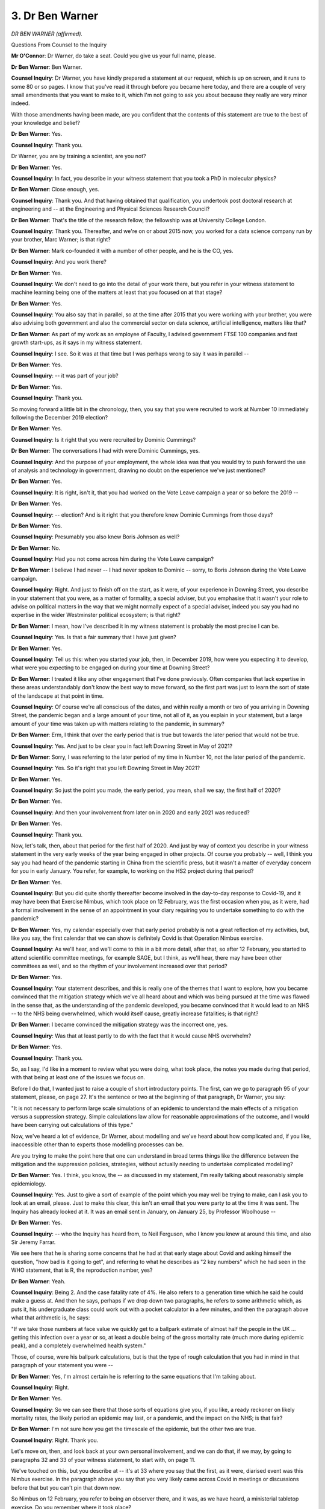 3. Dr Ben Warner
================

*DR BEN WARNER (affirmed).*

Questions From Counsel to the Inquiry

**Mr O'Connor**: Dr Warner, do take a seat. Could you give us your full name, please.

**Dr Ben Warner**: Ben Warner.

**Counsel Inquiry**: Dr Warner, you have kindly prepared a statement at our request, which is up on screen, and it runs to some 80 or so pages. I know that you've read it through before you became here today, and there are a couple of very small amendments that you want to make to it, which I'm not going to ask you about because they really are very minor indeed.

With those amendments having been made, are you confident that the contents of this statement are true to the best of your knowledge and belief?

**Dr Ben Warner**: Yes.

**Counsel Inquiry**: Thank you.

Dr Warner, you are by training a scientist, are you not?

**Dr Ben Warner**: Yes.

**Counsel Inquiry**: In fact, you describe in your witness statement that you took a PhD in molecular physics?

**Dr Ben Warner**: Close enough, yes.

**Counsel Inquiry**: Thank you. And that having obtained that qualification, you undertook post doctoral research at engineering and -- at the Engineering and Physical Sciences Research Council?

**Dr Ben Warner**: That's the title of the research fellow, the fellowship was at University College London.

**Counsel Inquiry**: Thank you. Thereafter, and we're on or about 2015 now, you worked for a data science company run by your brother, Marc Warner; is that right?

**Dr Ben Warner**: Mark co-founded it with a number of other people, and he is the CO, yes.

**Counsel Inquiry**: And you work there?

**Dr Ben Warner**: Yes.

**Counsel Inquiry**: We don't need to go into the detail of your work there, but you refer in your witness statement to machine learning being one of the matters at least that you focused on at that stage?

**Dr Ben Warner**: Yes.

**Counsel Inquiry**: You also say that in parallel, so at the time after 2015 that you were working with your brother, you were also advising both government and also the commercial sector on data science, artificial intelligence, matters like that?

**Dr Ben Warner**: As part of my work as an employee of Faculty, I advised government FTSE 100 companies and fast growth start-ups, as it says in my witness statement.

**Counsel Inquiry**: I see. So it was at that time but I was perhaps wrong to say it was in parallel --

**Dr Ben Warner**: Yes.

**Counsel Inquiry**: -- it was part of your job?

**Dr Ben Warner**: Yes.

**Counsel Inquiry**: Thank you.

So moving forward a little bit in the chronology, then, you say that you were recruited to work at Number 10 immediately following the December 2019 election?

**Dr Ben Warner**: Yes.

**Counsel Inquiry**: Is it right that you were recruited by Dominic Cummings?

**Dr Ben Warner**: The conversations I had with were Dominic Cummings, yes.

**Counsel Inquiry**: And the purpose of your employment, the whole idea was that you would try to push forward the use of analysis and technology in government, drawing no doubt on the experience we've just mentioned?

**Dr Ben Warner**: Yes.

**Counsel Inquiry**: It is right, isn't it, that you had worked on the Vote Leave campaign a year or so before the 2019 --

**Dr Ben Warner**: Yes.

**Counsel Inquiry**: -- election? And is it right that you therefore knew Dominic Cummings from those days?

**Dr Ben Warner**: Yes.

**Counsel Inquiry**: Presumably you also knew Boris Johnson as well?

**Dr Ben Warner**: No.

**Counsel Inquiry**: Had you not come across him during the Vote Leave campaign?

**Dr Ben Warner**: I believe I had never -- I had never spoken to Dominic -- sorry, to Boris Johnson during the Vote Leave campaign.

**Counsel Inquiry**: Right. And just to finish off on the start, as it were, of your experience in Downing Street, you describe in your statement that you were, as a matter of formality, a special adviser, but you emphasise that it wasn't your role to advise on political matters in the way that we might normally expect of a special adviser, indeed you say you had no expertise in the wider Westminster political ecosystem; is that right?

**Dr Ben Warner**: I mean, how I've described it in my witness statement is probably the most precise I can be.

**Counsel Inquiry**: Yes. Is that a fair summary that I have just given?

**Dr Ben Warner**: Yes.

**Counsel Inquiry**: Tell us this: when you started your job, then, in December 2019, how were you expecting it to develop, what were you expecting to be engaged on during your time at Downing Street?

**Dr Ben Warner**: I treated it like any other engagement that I've done previously. Often companies that lack expertise in these areas understandably don't know the best way to move forward, so the first part was just to learn the sort of state of the landscape at that point in time.

**Counsel Inquiry**: Of course we're all conscious of the dates, and within really a month or two of you arriving in Downing Street, the pandemic began and a large amount of your time, not all of it, as you explain in your statement, but a large amount of your time was taken up with matters relating to the pandemic, in summary?

**Dr Ben Warner**: Erm, I think that over the early period that is true but towards the later period that would not be true.

**Counsel Inquiry**: Yes. And just to be clear you in fact left Downing Street in May of 2021?

**Dr Ben Warner**: Sorry, I was referring to the later period of my time in Number 10, not the later period of the pandemic.

**Counsel Inquiry**: Yes. So it's right that you left Downing Street in May 2021?

**Dr Ben Warner**: Yes.

**Counsel Inquiry**: So just the point you made, the early period, you mean, shall we say, the first half of 2020?

**Dr Ben Warner**: Yes.

**Counsel Inquiry**: And then your involvement from later on in 2020 and early 2021 was reduced?

**Dr Ben Warner**: Yes.

**Counsel Inquiry**: Thank you.

Now, let's talk, then, about that period for the first half of 2020. And just by way of context you describe in your witness statement in the very early weeks of the year being engaged in other projects. Of course you probably -- well, I think you say you had heard of the pandemic starting in China from the scientific press, but it wasn't a matter of everyday concern for you in early January. You refer, for example, to working on the HS2 project during that period?

**Dr Ben Warner**: Yes.

**Counsel Inquiry**: But you did quite shortly thereafter become involved in the day-to-day response to Covid-19, and it may have been that Exercise Nimbus, which took place on 12 February, was the first occasion when you, as it were, had a formal involvement in the sense of an appointment in your diary requiring you to undertake something to do with the pandemic?

**Dr Ben Warner**: Yes, my calendar especially over that early period probably is not a great reflection of my activities, but, like you say, the first calendar that we can show is definitely Covid is that Operation Nimbus exercise.

**Counsel Inquiry**: As we'll hear, and we'll come to this in a bit more detail, after that, so after 12 February, you started to attend scientific committee meetings, for example SAGE, but I think, as we'll hear, there may have been other committees as well, and so the rhythm of your involvement increased over that period?

**Dr Ben Warner**: Yes.

**Counsel Inquiry**: Your statement describes, and this is really one of the themes that I want to explore, how you became convinced that the mitigation strategy which we've all heard about and which was being pursued at the time was flawed in the sense that, as the understanding of the pandemic developed, you became convinced that it would lead to an NHS -- to the NHS being overwhelmed, which would itself cause, greatly increase fatalities; is that right?

**Dr Ben Warner**: I became convinced the mitigation strategy was the incorrect one, yes.

**Counsel Inquiry**: Was that at least partly to do with the fact that it would cause NHS overwhelm?

**Dr Ben Warner**: Yes.

**Counsel Inquiry**: Thank you.

So, as I say, I'd like in a moment to review what you were doing, what took place, the notes you made during that period, with that being at least one of the issues we focus on.

Before I do that, I wanted just to raise a couple of short introductory points. The first, can we go to paragraph 95 of your statement, please, on page 27. It's the sentence or two at the beginning of that paragraph, Dr Warner, you say:

"It is not necessary to perform large scale simulations of an epidemic to understand the main effects of a mitigation versus a suppression strategy. Simple calculations law allow for reasonable approximations of the outcome, and I would have been carrying out calculations of this type."

Now, we've heard a lot of evidence, Dr Warner, about modelling and we've heard about how complicated and, if you like, inaccessible other than to experts those modelling processes can be.

Are you trying to make the point here that one can understand in broad terms things like the difference between the mitigation and the suppression policies, strategies, without actually needing to undertake complicated modelling?

**Dr Ben Warner**: Yes. I think, you know, the -- as discussed in my statement, I'm really talking about reasonably simple epidemiology.

**Counsel Inquiry**: Yes. Just to give a sort of example of the point which you may well be trying to make, can I ask you to look at an email, please. Just to make this clear, this isn't an email that you were party to at the time it was sent. The Inquiry has already looked at it. It was an email sent in January, on January 25, by Professor Woolhouse --

**Dr Ben Warner**: Yes.

**Counsel Inquiry**: -- who the Inquiry has heard from, to Neil Ferguson, who I know you knew at around this time, and also Sir Jeremy Farrar.

We see here that he is sharing some concerns that he had at that early stage about Covid and asking himself the question, "how bad is it going to get", and referring to what he describes as "2 key numbers" which he had seen in the WHO statement, that is R, the reproduction number, yes?

**Dr Ben Warner**: Yeah.

**Counsel Inquiry**: Being 2. And the case fatality rate of 4%. He also refers to a generation time which he said he could make a guess at. And then he says, perhaps if we drop down two paragraphs, he refers to some arithmetic which, as puts it, his undergraduate class could work out with a pocket calculator in a few minutes, and then the paragraph above what that arithmetic is, he says:

"If we take those numbers at face value we quickly get to a ballpark estimate of almost half the people in the UK ... getting this infection over a year or so, at least a double being of the gross mortality rate (much more during epidemic peak), and a completely overwhelmed health system."

Those, of course, were his ballpark calculations, but is that the type of rough calculation that you had in mind in that paragraph of your statement you were --

**Dr Ben Warner**: Yes, I'm almost certain he is referring to the same equations that I'm talking about.

**Counsel Inquiry**: Right.

**Dr Ben Warner**: Yes.

**Counsel Inquiry**: So we can see there that those sorts of equations give you, if you like, a ready reckoner on likely mortality rates, the likely period an epidemic may last, or a pandemic, and the impact on the NHS; is that fair?

**Dr Ben Warner**: I'm not sure how you get the timescale of the epidemic, but the other two are true.

**Counsel Inquiry**: Right. Thank you.

Let's move on, then, and look back at your own personal involvement, and we can do that, if we may, by going to paragraphs 32 and 33 of your witness statement, to start with, on page 11.

We've touched on this, but you describe at -- it's at 33 where you say that the first, as it were, diarised event was this Nimbus exercise. In the paragraph above you say that you very likely came across Covid in meetings or discussions before that but you can't pin that down now.

So Nimbus on 12 February, you refer to being an observer there, and it was, as we have heard, a ministerial tabletop exercise. Do you remember where it took place?

**Dr Ben Warner**: In COBR.

**Counsel Inquiry**: Right. As you say, the objective was to expose ministers to decisions they might be expected to take during a pandemic in the reasonable worst-case scenario.

Now, we've heard something about that concept of a reasonable worst-case scenario. What did that term mean to you or does it mean to you?

**Dr Ben Warner**: At this time or now?

**Counsel Inquiry**: At the time.

**Dr Ben Warner**: At the time, I -- it's -- I -- it ... in this meeting, actually, I can't tell you what I thought it meant.

**Counsel Inquiry**: Well, let me put it this way: I'm sure you knew that this was supposed to be a "reasonable worst-case scenario", and that's in the slides and is -- we will see was discussed at the meeting itself. So did you understand that the scenario being discussed was something that was predicted as likely to happen or as something that might happen, perhaps the worst sort of end of the spectrum, or do you not know?

**Dr Ben Warner**: I can't speak to that.

**Counsel Inquiry**: All right.

Let us go, then, to some of the documents that are associated with the Nimbus exercise, and to start with perhaps we can look briefly -- because we did look at this document at the end of last week -- at the briefing pack, which is INQ00052022.

I'm sure you've looked at this document recently, Dr Warner, but do you remember seeing it at the time?

**Dr Ben Warner**: Yes.

**Counsel Inquiry**: Let's go, if we can, first of all, to page 7, where we see what's described as the synopsis, and we will note -- we did look at this at the end of last week -- first of all, the first bullet point, the notional date was 14 April, so they were projecting it two months ahead, because we know that the exercise was actually on 12 February.

Then there were various details given about what is supposed to have happened by then and what is forecast, and we can see the penultimate bullet point:

"8,500 deaths to date ... however there is a lag in data ... Case Fatality Rate ... of approximately 2.5% of clinical cases (1.25% of the total population)."

And in terms of actual numbers, we see in the last bullet point it's expected 840,000 excess deaths over the 16-week wave of the infection, assuming -- there is that term we discussed -- the reasonable worst-case scenario.

Those of course are very high numbers indeed, aren't they?

**Dr Ben Warner**: Yes.

**Counsel Inquiry**: And they must have made an impression on you at the time?

**Dr Ben Warner**: Erm, as I say, in my statement, most of the -- my reaction is in hindsight. I mean, it was a fictional exercise.

**Counsel Inquiry**: A fictional exercise which was dealing with a very extreme set of factual events.

**Dr Ben Warner**: I don't remember more than I put in my witness statement.

**Counsel Inquiry**: Okay.

Let's just look over the page, the last page on this document. This summarises the position in graph form rather than in the bullet points on the page before. We see, don't we, a fairly familiar type peak. Most of it is projected because the April date when the exercise was supposed to be taking place was still in, as it were, the foothills of the development of the pandemic on the scenario at Nimbus; is that fair?

**Dr Ben Warner**: Yes.

**Counsel Inquiry**: We see the line. You say in your witness statement that you knew this anyway, but looking at this peak, it's clear that what is contemplated is some form of mitigation strategy because you don't see any sense in which the wave is being suppressed, if that is the alternative strategy?

**Dr Ben Warner**: Yes, I do say that. It's important to recognise that I do say that in hindsight; I don't remember what I was thinking at the time.

**Counsel Inquiry**: All right.

Let's go on, if we may, to another document which in effect is a set of minutes from the exercise, although I'm not sure one actually sees that term used in this document.

Just to be clear, this is actually a document which you exhibited to your statement, along with very many others. I didn't raise it at the end of last week, and suggested that we hadn't seen a document of this sort. In fact it had been disclosed, and we did have it. So let's look at it now.

First of all, could I just pick up on the timing, Dr Warner. You may or may not remember much about this, but it's quite noticeable that the exercise started at -- can you see, that's right -- 16.45, so quarter to 5 in the afternoon? Do you have any memory as to how long it lasted? If it started at that time, one might think it wouldn't have lasted more than an hour or two, but can you help us at all?

**Dr Ben Warner**: No. No.

**Counsel Inquiry**: Let's look on, then, please. We see a list of attendees, that Matt Hancock was in the chair.

If we go over the page, please, we can see your name on the right-hand side; yes?

Then I'd just like to take you to one or two references, starting on page 3, please, the first numbered paragraph. We see that the exercise was started with what's described as a "current situation" update, and a little more detail is given about the notional situation than we saw in the slides.

So, for example, we can see an estimate that there could be as many as 1.6 million further cases in the week on which the notional exercise was taking place.

If we go over the page, we see, just again to give us a sense of scale of the type of emergency that was being exercised, paragraph 3:

"DCMO emphasised that the week beginning 13th May may be the peak week and 7.3 million new cases would arise in that week, not including those who had not yet recovered ... The expectation was that over the course of the pandemic there would be 33.5 million clinical cases."

So, as I say, putting some numbers to the broad outlines in the slides.

Clearly, if you like, a population-level pandemic was being contemplated; yes?

**Dr Ben Warner**: Yes.

**Counsel Inquiry**: Then if we just look further down that page and on to the next couple, we can see that the discussions seem largely to have focused around how such an enormous series of infections were to be dealt with by the various different parts of the state that were represented at the meeting, in particular the NHS.

So, for example, at paragraphs 7 and 8, we see being picked up the point that was raised towards the end of last week about the NHS needing to triage by resource, as it's put, so not having the capacity to triage or to treat everyone that came through the door, needing to use their resource only on some people.

Paragraph 11, reference to the fact that there would be competition for beds between new patients and old patients; do you see that?

Can I just ask you, do you have much of a memory at this sort of discussion at the exercise, Dr Warner?

**Dr Ben Warner**: The first thing I'd say is that I don't -- these minutes, I'm not sure I saw at the time. I think if they were referenced in my witness statement, it was a reference to show that I was there, rather than because I have these notes.

My recollections of the exercise as a whole is contained within my statement, that I remember thinking that it was a serious -- obviously a massively serious threat, and that I didn't think this stress tested the government's plans in any serious way. Past that, I don't have any extras.

**Counsel Inquiry**: All right. Well, I'll just take you to one more reference, in part so that my Lady can see it.

If we can look over two pages, please, to page 6 at paragraph 28, continuing the theme, really, there's a reference to the Home Office noting the "social consequences of the decisions, effectively rendering it into a 'survival of the fittest' situation".

What we certainly seem to see from these minutes, Dr Warner, and I appreciate you're saying that this isn't all in your memory now, but do you agree that, at least looking at these minutes now, it is apparent that what is being discussed is a disaster, a sort of medical disaster which either, in fact, involves the NHS collapsing or at least a situation which is very close to the NHS collapsing?

**Dr Ben Warner**: Yes, in this hypothetical scenario everyone is discussing that.

**Counsel Inquiry**: Yes, I mean, if you're talking about fighting over beds and survival of the fittest and so on, that's in true where you are, isn't it?

**Dr Ben Warner**: Yes, in this hypothetical scenario.

**Counsel Inquiry**: Hypothetical, absolutely.

May I direct you to another document, please, which is document INQ000056150, which is a CRIP, and we've been taken to page 14 of it, which is the page I wanted to go to. These are the "Lessons Learned", or at least some of the lessons learned from Exercise Nimbus.

Let me ask you this: did you see this document, do you think, at the time, or --

**Dr Ben Warner**: No, I can't speak to it.

**Counsel Inquiry**: No. Well, let me just show you it, and just casting our eyes over the types of lessons that are identified here, looking on the column numbered 1, "Policy issues for further discussion", we see, for example, three bullets down:

"Mental health support for those involved in strategic decision making of Covid-19 ...

"Consideration of possibility of public unrest ..."

If we zoom out we would see that there are other similar considerations in the other columns, for example, at the top of the send column, a need for the Moral and Ethical Advisory Group to advise on the types of decisions that might need to be taken.

The point I wanted to make about this, Dr Warner, and ask you about is that there's plenty of consideration of unrest and difficult decisions to be taken, but there doesn't seem to be anything about the fact that the NHS might be collapsing and trying to do anything to stop the NHS collapsing.

Do you remember at all, either at the meeting or afterwards, any discussion about the fact that what had been discussed at the exercise seemed to be a series of events involving the NHS collapsing?

**Dr Ben Warner**: I don't remember conversations in the room. As I put in my statement, that I just remember it just being overall not a serious attempt to stress test the government's response.

**Counsel Inquiry**: What do you think might have needed to take place if it was going to be such a serious attempt?

**Dr Ben Warner**: I'm not an expert at war gaming so I don't think I should speak to that.

**Counsel Inquiry**: Well, in general terms, I mean, you say it wasn't a serious attempt to stress test the arrangements, what would you have wished to see or do you really not --

**Dr Ben Warner**: I think that you're -- it's not -- I'm not an expert in crisis response, I don't know the right way to do emergency planning or how to stress test these responses. This is the only meeting of this type I've ever sat in, therefore I can say to you my opinion at the time but not necessarily the right way to do it.

**Counsel Inquiry**: No, but your opinion at the time was that it wasn't a very effective --

**Dr Ben Warner**: Yes.

**Counsel Inquiry**: -- or deep exercise?

**Dr Ben Warner**: Yes.

**Counsel Inquiry**: Let me switch back to this mitigation strategy that was in force at the time and which -- and ask you about your understanding of it.

In very broad terms, the purpose of or effect of the mitigation strategy is, is this right, to allow the virus to run through the population in order to acquire herd immunity? Right, okay so far?

**Dr Ben Warner**: Carry on.

**Counsel Inquiry**: Well, let me carry on. Where the peak of the curve is reduced so far as possible to mitigate the death toll but not so much as to prevent the population acquiring that herd immunity.

There's an extra element I want to add, which I know appears in some of your documents rather later in the chronology, and that is the need perhaps to prevent the NHS being overwhelmed.

Did you understand back in February, at the time of Operation Nimbus, that preventing the NHS being overwhelmed was a critical part of the mitigation strategy?

**Dr Ben Warner**: At this point in time, no, I did not think I did know that.

**Counsel Inquiry**: Do you think that -- applying a certain amount of hindsight, do you think that in fact that was the policy at the time or do you think perhaps it wasn't?

**Dr Ben Warner**: I don't know what the policy at the time was.

**Counsel Inquiry**: Did it appear to you, at least from the Nimbus exercise, that the need or a need to stop the NHS being overwhelmed was in fact at the top of people's minds during that exercise?

**Dr Ben Warner**: I think from the Operation Nimbus slides, you can clearly see that a mitigation strategy is the one that the government is pursuing. Why it is pursuing that I think is not in those slides, and I do not remember further discussion on that.

**Counsel Inquiry**: You see, one -- let me just ask for your reflection on this. One explanation for the fact that, as far as we can see, the exercise doesn't really seem to have grappled with trying to stop the NHS being overwhelmed, either in the minutes of the meeting or in the lessons learned, may be that it was regarded as something that was perhaps inevitable or at least it couldn't be stopped and so there was no need to spend time worrying about it. Do you think that might be an accurate description of the view at the time?

**Dr Ben Warner**: I think that it's clear from those -- the numbers in those graphs that are presented that in the reasonable worst-case scenario the NHS would struggle, and I believe that is actually in the Nimbus slides.

Whether people saw it as inevitable or not, I don't know. At that time I'm not sure I would have formed a view.

**Counsel Inquiry**: No. Well, that's very fair, Doctor, and let's carry on with the chronology, then, if we may.

Let's look at your witness statement first, and at paragraph 39, please, on page 12.

You describe here, Dr Warner, that as you were leaving COBR where the Exercise Nimbus had happened, you had a conversation with Patrick Vallance in which you suggested that you should start to attend SAGE meetings. He thought it was a good idea, and thereafter you did regularly attend SAGE meetings.

**Dr Ben Warner**: Yes.

**Counsel Inquiry**: Why did you suggest that you should attend SAGE meetings?

**Dr Ben Warner**: I thought that it was a good idea for me to have a better scientific understanding of the pandemic.

**Counsel Inquiry**: Did you feel at the time that you might be missing something or did you just think, "This is now obviously serious, this is somewhere where I can get more involved"?

**Dr Ben Warner**: I think that it was about making sure that I had a clear understanding of the current scientific evidence.

**Counsel Inquiry**: So SAGE meetings you then attended regularly. I think in fact the first one was the next day.

If we can look just to carry on with this theme at paragraph 44, which is over on the next page, thank you, we can see that you only a week or so after that started attending COBR meetings as well.

**Dr Ben Warner**: Yes.

**Counsel Inquiry**: You also refer to civil contingencies meetings separately from COBR meetings. What were they?

**Dr Ben Warner**: I don't know.

**Counsel Inquiry**: They may have been sort of occasional, ad hoc civil contingencies meetings, perhaps?

**Dr Ben Warner**: I believe this might be a quote from the email.

**Counsel Inquiry**: Right, I see.

Then, I'm not going to take you to passages in your witness statement, but you -- is it right that you also attended, first of all, SPI-M meetings?

**Dr Ben Warner**: I believe I did attend SPI-M meetings, but not to the same frequency of SAGE.

**Counsel Inquiry**: I see, and what about SPI-B meetings? You do refer in your witness statement to having a meeting with SPI-B. I'm not sure whether you meant that you were a regular attender of their meetings or not.

**Dr Ben Warner**: I believe I had a couple of conversations with James Rubin. I don't think I ever attended SPI-B.

**Counsel Inquiry**: All right.

But in any event, we -- it's fair, I think, to say that from around this period you did start to attend these series of meetings that we have just discussed, certainly SAGE, COBR and some SPI-M meetings?

**Dr Ben Warner**: Yes, although I would -- I'm not sure about SPI-M before the -- say March 23. My memories of SPI-M is post lockdown.

**Counsel Inquiry**: Can we take it that your scientific training meant that you were able to engage with, understand the discussions at these meetings?

**Dr Ben Warner**: Yes.

**Counsel Inquiry**: Were you welcome at them?

**Dr Ben Warner**: Yes.

**Counsel Inquiry**: Did you act as a conduit between the scientists in these meetings and Number 10 and the people you worked with there?

**Dr Ben Warner**: Erm ... it's fair to say that, you know, I discussed things with the scientists, but I was also aware that it was important that I did not speak for Patrick or Chris in their roles as CSA or CMO.

**Counsel Inquiry**: One of the sort of systemic issues that the Inquiry is looking at is how well the system of passing information and views from SAGE and the other committees on the one hand up to the decision-makers in Downing Street worked, and we know that a very key part of that was Chris Whitty and Patrick Vallance.

So did you see yourself as being an extra means by which the information could pass from the committees up to Downing Street, or did you in fact make sure that that wasn't the case?

**Dr Ben Warner**: Erm, I did not see myself as an extra means. Obviously by listening to SAGE and talking to scientists I had an informed view and I participated in conversations.

**Counsel Inquiry**: Did you feel at the time that there was in fact any sort of shortfall, or deficit, in the way that information was passing between the committee meetings up into Downing Street?

**Dr Ben Warner**: Throughout the pandemic I thought that there was a lack of scientific capability within the different teams and groups that I was working with. And that --

**Counsel Inquiry**: Just pause there for a moment. Do you mean a lack of scientific capability on SAGE or in Downing Street?

**Dr Ben Warner**: Oh, no, sorry, I meant for -- that was the -- generally across government. Obviously the people on SAGE are very good at what they do, they are very thoughtful scientists and, as I say in my report, I spent time talking to them to make sure I was as informed as possible as to their views.

**Counsel Inquiry**: Sorry, I interrupted you, you were saying that you did think there was a lack of scientific understanding in the government departments you were working in?

**Dr Ben Warner**: In general. And also within the specific instance I do think that within the, you know, let's call it sort of COBR/Cabinet Office, that I was continually concerned about their understanding of what SAGE was saying and how that was being translated into the documents that were produced for ministers.

**Counsel Inquiry**: Are you able to give us an example of that sort of concern or episode?

**Dr Ben Warner**: The reason I speak to that is because I sent an email to that regard in -- just after lockdown, for specific instances, but no, I can't speak to it.

**Counsel Inquiry**: All right.

Thank you, we may come back to that issue in due course, but let's take the chronology forward a little bit and go through towards the end of February. Now you are attending regular SAGE meetings, and it's right, isn't it, that the picture about how the virus was taking hold in the country was becoming clearer during this period, in particular it was that the view of SAGE that sustained community transmission was present was hardening during the latter half of February?

**Dr Ben Warner**: I don't think that's true.

**Counsel Inquiry**: Tell us what --

**Dr Ben Warner**: I think that 2 March SPI-M say it's likely and it's almost certain over the next two weeks, but I don't know if that's true over the mid to late February period.

**Counsel Inquiry**: All right, I think there was some -- I don't disagree with your -- what you say about early March, but I think there were some earlier references in February where less strong views were expressed on SPI-M.

But be that as it may, the view, certainly the picture was becoming clearer during February. Do you agree with that?

**Dr Ben Warner**: I ... I think that ... I think that's a difficult statement to make without looking at the evidence.

**Counsel Inquiry**: Let me ask you a different question, which is this time not about the development of the pandemic, but about the question of the NHS and whether it was likely to be able to cope with whatever was coming down the line.

Now, the evidence we've heard from a number of scientists on SAGE and also on SPI-M, as you know many of them doubled up, was that it was becoming clear during February that the NHS was likely to be overwhelmed at the peak of the pandemic. For example, Professor Medley used very much those words. He said:

"Throughout February ... it became increasingly clear that NHS capacity in the UK would be overwhelmed."

You were at the SAGE meetings, perhaps not the SPI-M meetings that early; is that something that you picked up from those meetings?

**Dr Ben Warner**: Apologies, are you talking about the reasonable worst-case scenario or a central forecast?

**Counsel Inquiry**: A central forecast.

**Dr Ben Warner**: I'm not sure there was a central forecast at this point.

**Counsel Inquiry**: No, well, that's rather the point. It may be that it wasn't set down as a central forecast, but it was the view that was being formed by the members of the committee. You were there, I wonder whether you picked that up in discussions at the time or not?

**Dr Ben Warner**: I have no memory of that, I'm afraid.

**Counsel Inquiry**: Because one of the issues with both certainly SPI-M and SAGE is that the consensus statements that emerged and were then passed on to Downing Street and other government departments perhaps didn't capture the full depth of view being developed on those committees.

Now, to take this as an example, this is something that we asked Professor Medley about, because we looked at the SPI-M and SAGE minutes and they didn't reveal the type of view that he was expressing about the NHS during February.

Do you think, either in that instance or others, that the consensus statements, the minutes, didn't fully reflect the discussions being held?

**Dr Ben Warner**: Erm, I ... I don't know if I was seeing the minutes at this point, and I also don't remember the minutes at this point.

**Counsel Inquiry**: Do you have any memory at all of a developing view about whether the NHS would be able to cope with the approaching pandemic during February?

**Dr Ben Warner**: I remember discussions about the sort of developing evidence around the virus, about whether, you know -- obviously case fatality rate is not the number that matters, right, it's the infections fatality rate, and that is a hard number to estimate, and I remember people talking about that, talking about the fact that actually it was like there was asymptomatic transmission.

I think that a large number of these numbers, once, as you pointed out at the start, put into these simple equations, inferred that the NHS would be overwhelmed, but I do not think I ever saw a central forecast at this time.

**Counsel Inquiry**: Well, it's very much that sort of soft inference rather than a hard-edged forecast that I want to ask you about, Dr Warner.

Let me take you to a few of your documents relating to this period. We can actually start by going to paragraph 52 of your statement. Yes, we have it there. You refer at the bottom of the page to a SAGE meeting on 27 February. Do you see that?

**Dr Ben Warner**: Yes.

**Counsel Inquiry**: And you refer there to the planning assumptions: in the reasonable worst-case scenario 80% of the UK population become infected with an overall 1% fatality rate.

Now, your notes of this meeting you have provided, and perhaps we can look at those, it's INQ000215664, please. Perhaps we could just introduce these, Dr Warner. I'm going to take you to a passage in these notes in a moment, but you have, I think -- you had a habit of keeping a notebook with you when you were at meetings, and you obviously kept them, and in preparing your statement you have gone back to them and done the best you can, because we don't always see dates on the pages, to identify which notes refer to which meetings. Is that right?

**Dr Ben Warner**: Yes.

**Counsel Inquiry**: So if we can go to page 17, please, you say in your statement that, having done that exercise, you think these are the notes that relate to this meeting on the 27th that we were just discussing.

**Dr Ben Warner**: Yes.

**Counsel Inquiry**: First of all, at the top of the page, we see:

"Case fatality 2%

"Infection rate ..."

Do you mean the infection fatality rate there, of 1%?

**Dr Ben Warner**: I don't know. I mean --

**Counsel Inquiry**: That is --

**Dr Ben Warner**: -- that's my note.

**Counsel Inquiry**: Or it's the overall fatality rate of 1% which you have referred to in your witness statement.

In any event, just looking a couple of lines down, can you see the reference to "80% infection" and "40% symptoms"?

**Dr Ben Warner**: Yes.

**Counsel Inquiry**: Does that suggest a discussion about asymptomatic infection at that point?

**Dr Ben Warner**: Looking at that, I think that this is a discussion of the reasonable worst-case scenario.

**Counsel Inquiry**: Yes. But help us, is the distinction between a certain proportion with infection --

**Dr Ben Warner**: Sorry.

**Counsel Inquiry**: -- and a lower proportion with symptoms, does that suggest there was a discussion about asymptomatic --

**Dr Ben Warner**: Apologies, what I meant by that was that it's likely that the document that's being talked about at that time will refer to this, so rather than going to my notes, you -- I would say -- suggest that that document will give you actually what it was. But yes, I agree with that, that this is saying that probably half the people infected show symptoms and the other half are asymptomatic, yes.

**Counsel Inquiry**: Yes. Well, obviously one of the things the Inquiry is interested in is how early on in the chronology of all of this asymptomatic transmission was being taken seriously. Help us, is this something that you think was discussed as something that was likely to be happening or something that only might be happening?

**Dr Ben Warner**: I can't speak, you know, that clearly, but I believe that the asymptomatic transmission was always part of the conversations of Covid. However, obviously, you know, human memory as it is, but this definitely points to that as well.

**Counsel Inquiry**: Right, thank you.

Then just lastly on this page, let's just look towards the bottom. Yes. So we see in square brackets there "NHS fucked in any scenario"; do you see that?

**Dr Ben Warner**: Yes.

**Counsel Inquiry**: And I'll ask you about that, but before I do, can we go over the page, because there is one other reference which may be driving at the same thing or it may not be. Do you see four lines down it says "long peak over health capacity"?

**Dr Ben Warner**: Yes.

**Counsel Inquiry**: Help us, it would seem at any rate that both of those references perhaps are to concerns about the NHS being overwhelmed?

**Dr Ben Warner**: I believe that it says this in the reasonable worst-case scenario document that SAGE is discussing, they say that in these reasonable worst-case scenarios the NHS is overwhelmed.

**Counsel Inquiry**: Yes.

Perhaps we can go back to the previous page. Your note talks about the "NHS [being] fucked in any scenario". Is there any significance in the word "any"? Are you --

**Dr Ben Warner**: I believe that's probably -- and I would suggest that the document that SAGE is discussing is the way to investigate this, but what I would suggest is that it is likely that, as we've seen multiple times, the graph is drawn with an unmitigated peak, a mitigated peak, and maybe multiple mitigated peaks depending on the interventions that were brought in at that time. All of those are likely over the top for the reasonable worst-case scenario.

**Counsel Inquiry**: So it's the various sort of modelled or proposed peaks that are the "any" in that --

**Dr Ben Warner**: I mean, I am guessing, given the -- what's in my witness statement, what's in my notes, but that does look to be the obvious conclusion.

**Counsel Inquiry**: Let's look back just for completeness, Dr Warner, at paragraph 56 of your witness statement, because you explain what you think you mean about these notes there.

So it's on page 17 of your witness statement, paragraph 56. Thank you.

You fairly say you have no independent memory of the conversation at the meeting.

Then four lines down you say:

"The bracketed statement about the NHS likely means that in any scenario ..."

And I think what you've explained today, you mean, as it were, in any of the worst-case scenarios that were under discussion.

"... the NHS will be under extreme stress."

Is that what you mean?

**Dr Ben Warner**: Obviously in my notes it says "any". Today I've given my best guess as to what "any" likely means, and yes, that's what I mean.

**Counsel Inquiry**: You had an exchange, it may even have been on the same day, it was on the same day, could we have a look -- yes, it's been brought up, thank you.

If we look at the bottom first, this is an exchange of emails with Patrick Vallance after the meeting that we've just discussed. You say:

"In the SAGE meeting today, I was a little concerned the NHS didn't seem to know what they needed for their models, and didn't seem to have started modelling.

"Did you have the same feeling?"

And if we go out and look at the response, Patrick Vallance responds almost immediately:

"Yes I have been pushing them on this for the last 10 days or so. I think Steve Powis [who is a senior member of the NHS in England] has now grasped it ..."

It says that they have:

"... been doing a lot of modelling ... but the problem is that they haven't defined the input availabilities well enough ..."

But he thinks it's on track.

Looking at this exchange, and indeed at the meeting, Dr Warner, so we're now over two weeks after Exercise Nimbus, and the modelling is still in its early stages, variables haven't been agreed, it might be thought that not enough was being done to grapple this rather obvious problem of the risk of the NHS being overwhelmed.

I'm not criticising you, but help us, you were there at the time. Clearly from your email you're suggesting that they need to get on with it. Did you in fact think: why haven't they done this already?

**Dr Ben Warner**: I -- my memory of these meetings is not complete enough. I think that that email clearly shows that I'm concerned about the NHS's modelling and whether we have a full picture of what will occur in the NHS at that time.

**Counsel Inquiry**: Let's move forward a week or so, Dr Warner. Let's look at paragraph 87 of your witness statement on page 25.

You've transcribed the notes that you made at that meeting, so we don't need to go to them, but here this is -- I think it was a Sunday, 8 March, the Sunday before the rather eventful week that followed.

**Dr Ben Warner**: Yes.

**Counsel Inquiry**: So you're attending a meeting on a Sunday, which perhaps demonstrates how urgent matters were. Picking up again on this point about the NHS overwhelm, you say on that occasion:

"Still case NHS supply always ... overwhelmed."

Then in the paragraph below, you say:

"I was making the point that in any documents that decision-makers were considering, it had to be clear that in a variety of scenarios being considered the NHS would always be overwhelmed."

So has something changed, Dr Warner, by this stage? Is it still the question of, well, it's a worst-case scenario, it's one of a few worst-case scenarios? Or is the position now, in your mind at least, this is something that's actually going to happen?

**Dr Ben Warner**: Erm, it's ... it's difficult to say precisely because we're moving through a time when there is developing scientific evidence and people's opinions are increasing in confidence about what the likely, let's say their central forecast is for each of these different groups.

Obviously at this point I'm becoming increasingly concerned, and so I think what I'm trying to say here is that in the documents that are going to decision-makers there is usually some sort of reference to it, but that unless you sort of draw attention to it, that this will clearly happen, it is, you know, that -- and it is -- and that's what I'm trying to say here, is that in the variety of scenarios being considered, I believe this is still reasonable worst-case scenario, it is very clear to the decision-makers that in these scenarios the NHS will be overwhelmed.

**Counsel Inquiry**: By this time, certainly according to Professor Medley, it was a common understanding, he says his understanding, and he said that it was shared with a number of other people on his committee, that the NHS would not as a matter of worst case but a matter of likelihood be overwhelmed. Had you picked that up by this stage, or were you ...?

**Dr Ben Warner**: I think at this point, I'm -- you know, we -- I obviously had developing concerns. I believe that our -- across a range of issues. The issues about "is mitigation the right strategy" is one of them, for obvious reasons, though the actual uncertainty around the IFR, even at this point -- sorry, the infection fatality rate -- even at this point I don't think is -- I think the estimates were probably between 0.25% and 1%, on around about this date.

**Counsel Inquiry**: Let me take you to another document, Doctor, and this involves going forward to the end of that week.

So it's INQ000196052, please.

Now, this is a document you drafted. It's not dated but you do refer to it in your statement as a document that you started drafting on that Friday the 13th.

**Dr Ben Warner**: Just to flag, this is a draft from part of that document. There is another -- the same document, which is the fin -- a later draft that's also in there.

**Counsel Inquiry**: But is it right that this is your thinking on the Friday the 13th?

**Dr Ben Warner**: I would suggest the later document is probably better, but I'm also happy to use this document, yes.

**Counsel Inquiry**: All right. Well, we've got this one on screen and if you tell us there's an important difference --

**Dr Ben Warner**: The summary is different because it contains the fact that herd immunity is going to collapse the NHS.

**Counsel Inquiry**: Well, let me ask you just about two paragraphs that are in front of us, and you can tell us whether they remained in the final version and explain if they changed.

Starting at the top, you refer to the fact that the government had chosen to follow a mitigate strategy:

"This means that we are aiming to build herd immunity by late autumn."

And then you go on:

"The consequence of this is that we are not completely locking down our population to stop the epidemic, but are simply trying to reduce the effect of the pandemic to a level that the NHS can cope with."

If we look down, we've actually got enough on screen, you refer a couple of paragraphs down to the alternative plan, the suppression model, and then two paragraphs below that, you come back to the theme which is that for this plan to work, that's the mitigation plan, it's crucial that the NHS does not collapse.

So at least on this draft of this document in that week, it's clear that you understood that the idea of preventing the NHS from collapsing was an integral part of the mitigation strategy.

So I wanted to come back, with this in mind, to the question I asked you earlier: is that a view you had sort of developed or formed by 13 March? Or was it actually always your understanding that preventing the NHS collapsing, lowering the peak to a level below NHS capacity, was always part of the mitigation strategy?

**Dr Ben Warner**: I believe at this point we've published the action plan where I think it likely talks about this, but I can't say with certainty. And also there was obviously, I believe, a press conference where it was discussed.

**Counsel Inquiry**: Well, I'm not going to get -- the action plan doesn't certainly refer to this in terms. But, you see, one possibility -- we can all see that as a matter of political reality it's simply not politically feasible to have a response to the pandemic which involves the NHS collapsing.

Do you think it's possible that over time, and that by 13 March, that sort of political reality had had to be factored in to the mitigation scheme, even if perhaps it wasn't understood several weeks earlier?

**Dr Ben Warner**: I think your political feasibility I can't speak to, but it is worth thinking about -- considering the fact that there might be viruses in the future that have a reproduction number that is high enough that you can't suppress it in the way that we did, that actually a lockdown would fail. So that is, I think, something to recognise, that this isn't just about politics, there's actually, you know, real world events that change how you have to react to a virus.

As to this document, as to whether the NHS collapses or not, obviously at this point I see it as crucial. Obviously at this point I understand that if the NHS does collapse, that brings with it, you know, people die who did not need to die.

**Counsel Inquiry**: Just following on from that, first of all, bearing in mind what you say about this being a draft, and there's a later version, was this a document you drafted for yourself or for other people to see?

**Dr Ben Warner**: This I believe is something that I began drafting with the idea of trying to persuade others that our current strategy was not the right one.

**Counsel Inquiry**: And did a further draft of this document go, for example, to the Prime Minister?

**Dr Ben Warner**: In my witness statement I talk about the document I drafted. I also discuss another document that was drafted on the Saturday, which I think is clearer and talks to the same views, that was -- I think we had the intention of sending more widely.

However, on August 15th obviously Neil Ferguson sent through a paper which more rigorously says exactly the same points. Also Angela McLean sends a paper to SAGE that says similar points. So we didn't actually need to rely on my not brilliant English and communication, or the other documents. We could rely on the scientific advisers' documentation to provide the evidence as to why we needed to change strategy.

**Counsel Inquiry**: Just --

**Lady Hallett**: You said August 15th?

**Dr Ben Warner**: Sorry if -- I have misspoken, I meant March 15th, thank you.

**Mr O'Connor**: Just a few final questions, Dr Warner, on this theme. We have got to 13 March, which we've heard from many other witnesses was a key moment.

Can we look, please, at paragraph 122 of your statement, which is on page 35.

This is your summary, Dr Warner, of where you think, in your mind, things had reached on 13 March.

First of all, you say:

"... the epidemic was further along (that is, there were more infections and numbers growing faster) than had been anticipated ..."

That was a development that took place at the SAGE meeting on 13 March, a revised estimate from the modellers, wasn't it?

**Dr Ben Warner**: Yes, I believe that they felt that the doubling time was no long -- was not six days but three days.

**Counsel Inquiry**: Then this:

"... the capacity of the NHS was not going to be close to sufficient ..."

So here at least you're no longer -- correct me if I'm wrong -- talking about a worst-case scenario, you're talking about a likelihood, a probability of what was or wasn't going to happen?

**Dr Ben Warner**: Yes, I'm discussing the forecast of how the disease will -- how the pandemic will proceed, not a planning assumption.

**Counsel Inquiry**: And are you able to help us with how much before that date this view of yours had hardened into a view about actuality rather than a worst-case scenario?

**Dr Ben Warner**: On 8 March we are -- we can clearly see the increasing concerns around mitigation. Not only, you know, is the overall plan for mitigation a good one, like, the correct one, but actually the state of that plan as well.

We -- throughout that week, I was of the opinion we should move faster, even in -- within let's call it an envelope of the mitigation strategy. That view hardened -- we can see that I start writing that document basically saying we should change the strategy. Then you go to the SAGE meeting on 13 March, where discussions occurred which leads me to what I've written here, that lots of people including members of SAGE did not think that the mitigation strategy was necessarily the right one.

**Counsel Inquiry**: Yes. And that's the third point you make?

**Dr Ben Warner**: Yes.

**Counsel Inquiry**: We've heard from other witnesses about the meetings that then took place over the weekend, on the Saturday and Sunday, and may I ask you, for now at least, some fairly high-level questions about that?

**Dr Ben Warner**: Of course.

**Counsel Inquiry**: First of all, by the end of the weekend, at least, was it right that a decision had been reached to change from a mitigation to a suppression strategy?

**Dr Ben Warner**: My memory of the Sunday the 15th meetings is I don't have a clear meeting -- a memory. I remember from the 14th there was, it felt to me, a prevailing view that we did have to move forward with the suppression strategy. However, you know, obviously it needed to be discussed with Patrick and Chris. But -- and then -- but I can't -- I'm afraid I can't tell you with the certainty that I would like to be able to.

**Counsel Inquiry**: Well, it may be that my next question then will get much the same answer, but we've heard slightly different evidence from people who were there about whether decisions in principle were taken at around that time about a lockdown or not. One thing is clear, no actual decision to impose a lockdown was taken then.

We know that was some time later. But at least one witness, Lee Cain, said that he understood that in principle a decision had been reached over that weekend that there would have to be what we know as a lockdown. Others have made the point that that probably wasn't a word that was being used then, but we know what it means.

But other witnesses, including Mr Glassborow this morning, have said, no, there were certainly decisions over that weekend about the range of more intrusive NPIs that were announced early in the week that followed, but not really any even decision in principle about a lockdown over that weekend.

Can you help us with that?

**Dr Ben Warner**: I think that it ... I think my impression was that it was clear that we were going to have to change the strategy, that we were going to have to move to a suppression strategy. From memory on the 15th that was also -- and, like I say, my memory of the 15th is very unclear as to -- but I do think that the -- my memory was that that was also the impression.

As to the exact measures, and what we now term as a lockdown, what was actually implemented, no, I believe that that level of specificity wasn't discussed. I mean, you can see that in some of the pictures that are taken of the whiteboard, that, you know, those options are actually the things that ended up developing, so that we were discussing things on the 13th and 14th that then, you know, became what -- you know, lockdown.

But I understand that, you know, this is an important question. I'm afraid I can't answer more than I've done.

**Counsel Inquiry**: No, you have been very helpful, Dr Warner.

Let me ask you, please, about a document around this time, although it was a WhatsApp message between Mr Cummings and Mr Johnson.

If we could go, please, to INQ000048313. Thank you, you're ahead of me.

So there's a message from Mr Cummings on the right-hand side to Boris Johnson where he says:

"... the main problem is not them [and he is referring to Chris Whitty and Patrick Vallance] -- they and SAGE are doing a great job on the science/models, the Warners have interrogated [one of which is you] -- the problem is [Cabinet Office] and DHSC haven't listened and absorbed what the models truly mean."

Then this:

"And timing wise you have been told a bunch of stuff based on 'time to peak' but not 'time to NHS collapse' which is an extremely critical difference!!"

Now, we can see that -- actually I should have said this is dated the 14th, so it's the Saturday.

Do you agree with that sentiment, Dr Warner, that in the period before that Saturday, that weekend, there had been inadequate attention on the question of whether, and if so when, the NHS was going to collapse?

**Dr Ben Warner**: I agree with that entire message.

**Counsel Inquiry**: In fact we see that Mr Cummings sort of amplified -- emphasised it in the message below, he says that's "what the Warners have been screaming" at him. Was that metaphorically screaming, Dr Warner, or actually screaming?

**Dr Ben Warner**: Metaphorical.

**Counsel Inquiry**: Let me finally, then, just in a couple of minutes, ask you some more general questions, and then perhaps it will be a good moment to take a break.

I just want to ask you, as I say, some more general questions about the period up to that weekend.

First of all, can we look at paragraph 303 of your statement, please, on page 78.

As we have observed, one thing we can say about the period running up to this weekend is that throughout end of January but certainly February and the first part of March, the policy was one of mitigation, and really that was what everyone was thinking about.

At paragraph 303, the last two or three lines, you say:

"From early 2020, we should have developed alternative plans (for example lockdowns), after seeing the actions in China or at least after northern Italy."

So is your point, your recollection, Dr Warner, that there was, if you like, too narrow thinking during that early period or too much weight was placed on one strategy? What are you trying to get at here?

**Dr Ben Warner**: I think what I'm trying to say here is that for some diseases we will want to use a mitigation strategy, for some diseases, like HIV, we use a suppression strategy. I think once we saw that other countries were implementing a suppression strategy, even if we felt that mitigation was currently the right choice for the UK, we should have started working up plans around suppression.

**Counsel Inquiry**: Why?

**Dr Ben Warner**: I think that the answer is that -- well, actually, sorry, I can answer that more correctly. In a mitigation strategy, as we've seen, the problems that you have are really around horribly excess deaths, et cetera. However, in a suppression strategy, you need to bring in methods of control, so test and trace, testing. These things require time to start up, they require time to build. The capacity of the state -- obviously once we've failed to contain, we know that those -- the systems we have in place cannot -- will not be able to do it for when the virus is higher. Therefore for suppression you do need to have plans of how you're going to increase your testing, how you're going to have increased test and trace, how you're going to do many of the other things that we found we had to do in Covid to suppress the virus and stop it spreading throughout our society.

**Counsel Inquiry**: Thank you. So that's the sort of practical reason why one needs to think about a suppression strategy early.

I wasn't very clear, but what I had in mind in asking you about why you need to think earlier is that one of the criticisms that has been suggested of the SAGE system is that it depends on providing these consensus statements, whereby it is, as it were, a summary of everything that people don't disagree on, and the suggestion has been made that one consequence of that system is that one doesn't find in SAGE documents, certainly the statements, a variety of options, and so one doesn't, for example, see, well, a group of people think this, a group of people think that, and yet another group thinks you should be thinking of something even different again.

Do you think that it was that requirement always to find consensus on something that perhaps led to the suppression strategy being left out of account in those early months?

**Dr Ben Warner**: I think -- I do worry we're reading too much into the idea of consensus statement there. As you see in my witness statement, I tried to suggest that we should bring in similar consensus statements around other things, like how people are behaving, what are done in lockdown. Because actually I think the idea of taking very complex sets of data, very uncertain data, and bringing it together so that a person can have an informed view over one or two pages is actually a hard task and it's important, and I think that that idea of making sure that people have two, three pages of insight rather than data is actually important. If we were just feeding people the data that SPI-M were seeing, I mean, I'm not going to be able to understand that.

So I think that to say that -- that the consensus statement is the error, because actually they are sort of showing people what is going to occur. I think that the interface into COBR, into DHSC, how that was interpreted, I cannot speak to. But I think this idea that SAGE is now -- either actually that is speaking to the SPI-M statements on the SAGE minutes, how they flow into the system, what is the right way to transfer complex scientific opinion into departments so they fully understand, my personal opinion is the way you do that is high bandwidth conversations between experts. You'll see throughout my witness statement I'm always worried about the lack of epidemiology in government. I sent an email to Simon Case saying the first thing I'd do -- when he became perm sec, then the first thing --

**Counsel Inquiry**: Just slow down a little bit.

**Dr Ben Warner**: Apologies.

The first thing I would do would be to ask Angela McLean to join, because of the fact that actually high bandwidth communication between experts is how you confer that uncertainty, how you confer that disparate ... so I think it's almost -- it's, weirdly, in discussing how maybe the -- by moving to SAGE statements the bandwidth compression leads to a not full information. I'm worried in that simple statement we're doing the same thing.

**Counsel Inquiry**: I just want to take you back, though, to this paragraph. You are quite clear that -- in the view that more should have been done to think about a suppression strategy earlier than in fact was the case. I asked you whether you thought that one explanation for that not happening was the consensus system, if I can put it that way, and I think you've said no, you don't think that's the problem. Are you able to identify what went wrong in the fact that the suppression strategy wasn't considered as early as you think it should have been?

**Dr Ben Warner**: I think it -- we can all look at, you don't need, as we talked about earlier, complex models to look at the activities China was taking or the activities that were going on in northern Italy and think that we should have alternative plans. That's the statement I'm making. As to where those plans should have been constructed, who should have made the decision to construct those statements, I'm afraid I'm not the right person to ask for that type of thing.

**Counsel Inquiry**: Okay.

One last question perhaps before we have a break, Dr Warner, then, and it goes back to the question on reflection of consideration of NHS capacity.

We saw in that WhatsApp that Dominic Cummings was saying that, if you like, Boris Johnson had been given the wrong aiming point or at least hadn't been given a set -- that important aiming point of time to NHS collapse. I've taken you through the chronology, admittedly fairly swiftly, of your understanding of the position vis-à-vis the NHS, including the starting point of Exercise Nimbus. Do you think that more consideration should have been given to the whole question of NHS capacity during that period, and if so, by whom?

**Dr Ben Warner**: I think that there is a clear difference between a reasonable worst-case scenario and a forecast. How that forecast was made, who is in charge of what is the right plan, I think is an important question and one of the reasons why I think the Inquiry is so important.

As to the consideration of the NHS ... I think that the -- that it is correct that many reasonable forecasts from at least, let's say, March 8, where I talked about an IFR of 0.25, 0.5, 1, all of those numbers roughly come down to the idea of an NHS that is almost certainly overwhelmed, even if not overwhelmed under incredible stress, and I think at that point it's clear to everyone that more thought and at least -- at the very least, as Angela McLean talked to me, you know, she said to me, "Do you know that -- do you think that senior decision-makers know what this strategy is saying?"

I remember that because she used the phrase, you know, the "only way out is through", as in once you're in a mitigation path, you have to stick to the path.

And I think that even from March 8 I do not think that that was given the consideration it deserved.

**Counsel Inquiry**: That leads to what I promise really will be my last question, Dr Warner, and it's this: another of the themes of the evidence we've heard from those scientists who were sitting on SPI-M and SAGE is that I think really throughout -- well, certainly for the early part of the pandemic, certainly in this period, they said that they didn't really have a proper understanding of what the government's policies and priorities were, which made it difficult for them to do their work, their modelling and so on.

Do you think it's possible that they didn't realise in this early period that the overwhelming of the NHS would be unacceptable to the government and that that is perhaps one reason why more wasn't said about this on the SAGE side earlier?

**Dr Ben Warner**: I think we have to be careful drawing inferences on where mistakes occurred, because of the fact that I don't think I have any evidence.

I do think that SAGE did understand. Whether that was translated into the government plans, and the government plans updated given what SAGE was saying, I think is an important question, and I'm - but I'm not sure I have that much to add to it beyond what I've put in my witness statement.

**Counsel Inquiry**: Just to be clear, then, are you saying -- and we're not asking you to say things that you don't know or draw inferences that you're not comfortable with, but you were there and we weren't -- are you saying that from the time you started attending SAGE, which was the middle of February, it was commonly understood that the NHS being overwhelmed would simply be a red line and couldn't be allowed to happen?

**Dr Ben Warner**: No, I don't think that -- no. I think that ... I don't know if the government's plan had specificity of that type at that point. So whether SAGE wasn't aware of it or whether that specificity did not exist I cannot speak to.

**Counsel Inquiry**: All right.

**Lady Hallett**: I think you've had enough final questions, Mr O'Connor.

**Mr O'Connor**: I was not proposing to ask even a single one, except perhaps, as my final question, my Lady, may we have --

**Lady Hallett**: I'm sorry we have to break, but I think it's for everybody's benefit, but we will finish your evidence this afternoon, I promise, Dr Warner.

3.40, please.

*(3.27 pm)*

*(A short break)*

*(3.40 pm)*

**Lady Hallett**: Mr O'Connor.

**Mr O'Connor**: Dr Warner, I'm going to move on, on the chronology, to the summer and autumn of 2020, but the theme at least picks up on something we were discussing before the break, which is the evidence that we heard from some of the SAGE scientists, at least, that they found there to be a lack of government policy that they could sort of receive and understand and use as a baseline for their advice, modelling and so on.

It may be that what we see in your statement is a wish that there had been perhaps more of that sort of carefully thought through strategy, starting perhaps at this sort of time, this period around the middle of 2020.

If we could look at paragraph 304, please, on page 78, I'm going to pick up on the second sentence, you say:

"Throughout the Covid-19 response, not enough resources were devoted to alternative plans and measures that strategically reacted to potential developments in Covid-19. Government's 'just-in-time' policy making exposed the lack of expertise within teams, as the speed meant that it was difficult to pull in the appropriate expertise from outside, and this speed also forced a reliance ... on visualisations of data, rather than rigorous quantitative analysis."

Then in the next paragraph, you say that the decisions on the second and third lockdowns you think were correct at the time they were made, as it were, but the sentence starting however, you say:

"... I do believe we could have done more to prepare for these scenarios."

So is it the case, Dr Warner, that you felt at this time that more could have been done, as it were, by way of sort of strategic planning rather than just reacting to events?

**Dr Ben Warner**: Apologies, by "at this time", you mean?

**Counsel Inquiry**: Well, I'm focusing on the period after -- from the sort of middle of the first lockdown, where thought it being given to emerging from lockdown, through the rest of the year. But you tell me if you think that there was a different time when strategic planning should have been --

**Dr Ben Warner**: Sorry, you know, I just wanted to ... the statements you've just read out, I agree with.

**Counsel Inquiry**: Can you expand on them?

**Dr Ben Warner**: Erm --

**Counsel Inquiry**: What is it that you're sort of driving at that you think should have been done that wasn't?

**Dr Ben Warner**: I think that increasing the capability and the capacity within government on analytics, science, software engineering would have allowed those teams to have greater resources, greater head speed to -- space to apply themselves to key problems or possible future developments, and that would have allowed us to meet the challenges of winter with a more robust strategy, have plans in the locker, as it were, as to what happens, rather than having to react and trying to come up with, as I say, sort of policy just in time.

**Counsel Inquiry**: Yes. You do pick up again on this idea of planning at another section of your statement that I'd like to take you through, and that's paragraph 164.

You may recall, Dr Warner, this is the passage where you refer to the two sort of opposite ends of the spectrum, in a way, the "running hot" policy of allowing infections to reach sort of an almost unsustainable point, as opposed to "zero Covid", trying to keep them extremely low, and you suggest -- and this is towards the bottom of this paragraph -- that you think it would have been better to have tried to identify -- rather than running between those two extremes, tried to identify what were the best and most effective NPIs where, as you say, the best means maximum effect on suppressing the pandemic for the minimum cost.

Is that something you feel either wasn't done at all or wasn't done enough, again, in the sort of middle period of 2020?

**Dr Ben Warner**: I think that that was the ambition, from May onwards, I think whether that was accomplished, and to the degree it was accomplished, I think is what I'm referring to in the paragraph that you wrote before -- you read out before.

**Counsel Inquiry**: Are you saying it wasn't achieved as well as you think it should have been, or as much as you think it should have been?

**Dr Ben Warner**: Yes.

**Counsel Inquiry**: Let's just look, again you wrote a few documents around this time trying to capture this point, and I want to show you one of them, which is INQ000195939.

Again, it's not dated, but I think it's sort of around about April/May of 2020; is that right?

**Dr Ben Warner**: I believe I send it to Simon Case when he first became perm sec, and in that email I say I sort of wrote this five weeks ago, so I don't know when Simon became perm sec --

**Counsel Inquiry**: I think that's where I got my dating from.

But is it right in summary that what you're exploring in this paper is this question of what's the -- I think it may have been referred to with another witness as smart NPIs or what's the most effective NPI that we can -- or combination of NPIs --

**Dr Ben Warner**: Yes.

**Counsel Inquiry**: -- that we can arrive at?

**Dr Ben Warner**: I think that is crucial, it's the system of NPIs that in particular I'm focused on in this document.

**Counsel Inquiry**: We may see the best description of this if we look on the second page of this document, where you say:

"... in order to lift the measures ..."

That's the coming out of lockdown?

**Dr Ben Warner**: Yes.

**Counsel Inquiry**: "... we need to replace them with other measures that have a similar effect on the epidemic, but a lower cost to society more broadly (economic, societal/public service, health)."

And so on.

Just pausing there a moment, we'll come on to see that you say more about those sorts of other impacts of a lockdown. We have, for example, so far today, you and I, spent a lot of time talking about the epidemiology, the infection rates, how many people are dying and so on. Here you are mentioning the other negative impacts of lockdown.

Were those things considered throughout the period we have been discussing, so from the start of 2020? Did they start to become considered more around this time, in April and May 2020?

**Dr Ben Warner**: I think that ... from March 14 we essentially started to construct a plan of suppression. In the time period while we're trying to build the -- that -- the plan out of lockdown -- apologies, I can't remember the name of that one that released sort of -- I think it was sort of mid-May -- we're trying to push towards this idea of: okay, how can we control the virus but mitigate the harms that, you know, everyone was definite -- was very aware of?

**Counsel Inquiry**: The economic and societal harms?

**Dr Ben Warner**: Yeah. I mean, public service and health, yeah. You know, these were -- these harms were talked about.

**Counsel Inquiry**: If we see in this list of three points that we have on the screen here --

**Dr Ben Warner**: I think it might be four and I've just mistyped.

**Counsel Inquiry**: Well, we're looking at the first three anyway. You --

**Dr Ben Warner**: Sorry, by that, I meant "economic, societal [comma] public service, health".

**Counsel Inquiry**: I see. Well, I was going to move on to the three numbered points --

**Dr Ben Warner**: Oh, apologies.

**Counsel Inquiry**: Don't worry.

You're describing there, aren't you, in these numbered points this way of sort of integrating and trying to achieve the most effective combination of NPIs?

**Dr Ben Warner**: Yes.

**Counsel Inquiry**: And in particular in point 3, you refer to the "small crucial vulnerable groups who are indirectly affected", and trying to make sure that their interests are not missed in designing the best possible combination of NPIs; is that what you're trying to say there?

**Dr Ben Warner**: Yeah, I think that in -- you know, in -- when we're thinking about the system, we're trying to make sure that we don't accident -- you know, harms are inflicted lots across society and not inflicting them on a group, maybe because two measures inflict that harm on a single group of people, and that means that that group of people is seeing the full harms compared with the rest of the system. That's what I'm trying to say there.

**Counsel Inquiry**: Yes. We can see that the examples you give are -- well, the second is domestic abuse, about which we've heard with other witnesses. You talk about "household quarantine"; do you know what you meant?

**Dr Ben Warner**: I think what we're saying there is people who are having to isolate in a situation where we would -- in a situation where there is domestic abuse going on.

**Counsel Inquiry**: So this all seems very important, Mr Warner, and points like giving careful thought to the impact on these vulnerable groups and so on is obviously -- perhaps obviously the right thing to do.

You are talking here quite strategically, sort of blue skies thinking. How much were these principles taken up in the actual decision-making in Downing Street in the weeks and months that followed?

**Dr Ben Warner**: Here I'm trying to suggest sort of a systematic approach to this problem, and about thinking about it as multi-disciplined teams. My opinion is that lots of people -- there's lots of expertise, you know, policy, science, analysis, and putting those people together in a team is very effective, and actually the sort of standard government silos is not necessarily the most effective way, in my opinion, of working. And so I'm trying to pitch a slightly different way of working into government and how it thinks about these problems.

**Counsel Inquiry**: We're going to come on to talk about your proposal for a Covid-A, a sort of analysis team. Is that what you -- the sort of thing you've got in mind here, or not quite the same?

**Dr Ben Warner**: I think that they are looking at different problems. Here what I'm trying to suggest is for this problem of: how do we improve the system of NPIs? That's what this is looking at. The Covid-A is more about the fact that policy takes time to write, and the analysis for that policy takes longer. The analysis that that data is based on, so the collection of that data, takes even longer to build, especially if you have to collect it and there's a time sequence to it.

So for Covid-A I'm talking about the leadership and the decision-making structures as to, you know, what is the appropriate data infrastructure to build, what should the analysis be done, that has to be done eight weeks in advance for a decision that might be needed for the policy.

So they are all around trying to push forward how government thinks about analytics, but one is around a specific problem, and the other one is around: how do we lead and organise as a sort of a group?

**Counsel Inquiry**: Before we leave this, though, Dr Warner, back to the main point, which is that things didn't work out quite as neatly as this, NPIs weren't finessed and thought through deeply, with a sort of a well thought through -- out -- thought through combination of measures being imposed. Perhaps you'll say they were, but the scheme that you're suggesting here, do you agree, wasn't something that worked, at least in full, in practice?

**Dr Ben Warner**: It wasn't implemented.

**Counsel Inquiry**: And was that because that events just made it impossible, or do you think that it could have been and should have been implemented?

**Dr Ben Warner**: Erm ... I think every person has their own opinion on what is the best way to organise. In the end, the Covid Taskforce organised along more traditional sort of government lines of policy delivery, analysis. I don't think we ever got to the bottom of -- you know, it was a continued vexing question in February as to what is the most effective system of NPIs, so I think that the system that we had in place didn't quite manage to do it.

However, whether this would have accomplished -- which is what is a very hard task, I think, is ... I can't speak to whether this system would have worked.

**Counsel Inquiry**: No. No.

Let's move on, please, Dr Warner, and I want to ask -- we're going on towards the autumn of 2020 now. We all know what actually happened, we know that there were calls from the scientific community for a circuit breaker lockdown. You were still attending SAGE at this time, I think, so you would have known all about that. We know that, at least initially, that is not what happened; rule of six, local tiers, and so on.

I want to ask you to look at some WhatsApp exchanges that you had over this period with Lee Cain, who has given evidence to the Inquiry, and I'm going to show you them and then ask you about them after that, if I may.

I'm on page 3. You see them on the screen, Dr Warner. Do you see them?

**Dr Ben Warner**: Yes.

**Counsel Inquiry**: They're in three little time groups, so I'll take you through them each and then ask you about them all together, if I may.

So starting about four, five lines down from the top, on 18 September -- do you see that -- you saying:

"I feel like you and I walked out of covid in June, walked back in today. And literally nothing has changed!"

Lee Cain says he agrees, and you say "Mad".

So there's an exchange in the middle of September.

Moving forward almost a month into October,

"We are so fucked."

Lee Cain says:

"Why are we not acting in London and urban areas now? Same errors as March."

You say:

"Agreed. Feel like we are where we knew we would be three/four weeks ago."

Lee Cain says:

"Should have done a circuit breaker. And still should -- half term might be too late. London will soon be out of control."

Then if we can go down two or three more lines, another fortnight or so to 30 October, you say:

"I feel like we have accidentally invented a time

machine."

Lee Cain says:

"Oh mate."

And then:

"I can't take this insanity."

Now, so over a period of a month, or a month and

a half, three short exchanges, you'll see they have

similarities, you both seem to be saying and agreeing

perhaps that not enough lessons have been learnt from

experiences earlier in the year, perhaps that lockdowns October, Lee Cain says:                                               12           should have been ordered earlier.

Can you tell us, if necessary looking at the three

exchanges in turn, what you thought around this time and

whether these exchanges reflect your thinking or not?

**Dr Ben Warner**: So, I mean, I feel these WhatsApps are indicative of

what I was thinking but not necessarily the best

evidence. I think that it's clear in -- can you scroll

up to the top so I just get the dates right?

**Counsel Inquiry**: Yes, so 18 September.

**Dr Ben Warner**: Yeah. So in -- actually earlier than that, if we're

honest, we had a rising problem with infections,

infections were rising. Indeed, I believe if you -- and

so, you know -- and when I say to Lee, "We walked out of

Covid in June, walked back in today, and literally ..." what I'm saying is that the capabilities that we discussed earlier actually, track and trace, things like that, did not manage to stem the virus, our knowledge of what NPIs were most effective was not that much more advanced. So essentially the decision-making that was occurring -- actually, the one thing I would say here is we do have the ONS infection study. That is an excellent piece of analytical work which actually allows us to be very clear, when we're talking about infections rising. When we talk about "We knew where we were three/four weeks ago", that's predictions off the ONS infection study. This is basically, you know, we are seeing that infections will keep rising until you do something.

**Counsel Inquiry**: So expand on that a little, but do you -- was it really therefore your view that things -- the best use hadn't been made of the time from, say, April/May through to the autumn?

**Dr Ben Warner**: I detailed, you know, sort of, in my witness statement some of the things about -- on that period, and some of the things that I think we could've brought in better, some of the ways we could improve the analytics.

**Counsel Inquiry**: Yes. What about this idea that there should have been a lockdown in September/October? I think perhaps in fact you and Mr Cain might not have had quite the same view on that matter?

**Dr Ben Warner**: I think I refer to this in my witness statement.

**Counsel Inquiry**: Yes.

**Dr Ben Warner**: So not -- not having that in front of me, I think my answer would be that there are probably two arguments for, let's say, increasing the stringency of measures for a short period. The first is that -- the obvious effect that that might have on infections. The other is that maybe that increases public awareness, maybe moves people's behaviour in -- towards, you know, behaviour you want, maybe less -- more people work from home, et cetera.

My opinion at that time was that infections would continue to rise unless we brought in more stringent measures, so I believe that I was of the opinion that actually it was about bringing in the measures that we thought we could hold for the whole of winter because they would be necessary, not necessarily bringing in stringent measures and then going back to as we were today. So I think that was my opinion at that time.

**Counsel Inquiry**: You do describe in your witness statement that when the time came for, in the end, Boris Johnson imposing the second lockdown at the very end of October, you actually thought that a more extensive and longer lockdown should have been ordered than was in fact ordered?

**Dr Ben Warner**: I believe what happened was at the end of the meeting that I refer to in my witness statement, I actually argued both sides of the lockdown, both a pro-lockdown argument and an anti-lockdown argument.

**Counsel Inquiry**: Go on.

**Dr Ben Warner**: I think that in November, if you have a four-week lockdown, I believe, rule of thumb, one week of lockdown -- no, sorry, two weeks of lockdown moves you back, let's say, one week. So moves you back four weeks. So let's just say that if you lock down in November, you end up at the end of September. Well, in the end of September we were arguing for lockdown. Right? So essentially what you're arguing for -- is you're back in an area where you were arguing for measures anyway. That would be the argument against the lockdown. Well, it basically say -- sorry.

So, yeah, so --

**Lady Hallett**: I think you've lost me.

**Dr Ben Warner**: Yeah, I'm sorry, I've lost myself.

**Mr O'Connor**: Okay --

**Dr Ben Warner**: So, yeah, let me start again, I'll try and be a bit more clear.

A four-week lockdown will reduce infections, let's say, just rather than trying to do maths in my head under pressure, back to let's say late September. In late September, SAGE were arguing that we need to bring in measures. Therefore actually that's an argument that a four-week lockdown is not long enough to --

**Counsel Inquiry**: Inadequate?

**Dr Ben Warner**: Yeah, exactly.

Now, obviously lockdowns bring with them tremendous harms, therefore if you don't think that -- if you think the lockdown, as to use your words, was inadequate, is that an argument for actually maybe the lockdown -- the harms of lockdowns are more.

So it isn't to say that I thought that the lockdown was the wrong thing to do. As I say in my decision-making, in my document, I think it's done. I think that these are complicated, hard decisions where there is, you know, uncertainty on how people behave, what will actually happen with how the -- how much infections will drop, et cetera.

**Counsel Inquiry**: Just before I leave this, coming back to the point you made earlier, what we've been discussing is that decision made at the time, but for the reasons you've already given there are things which you say could have been done much earlier, earlier in the year, which might have prevented the need either for lockdowns at all or for lengthy lockdowns later in 2020?

**Dr Ben Warner**: Erm, sorry, I'll have to read -- but I think I'm trying to say that you might have to lock down but we'd alleviate some of the harms, which isn't necessarily the time under lockdown. It's clear that there are, you know, lots of people and lots of bits of -- there are costs of lockdown across. as we discussed earlier, the health -- people's health, public services, the economic costs, the social costs, and actually we could've maybe brought in measures to mitigate those, even if the exact sort of length of lockdown and the measures stay the same.

**Counsel Inquiry**: Yes, I see. Thank you.

Let me move on to a slightly different issue, Dr Warner, and that is towards the -- your analysis of data during the pandemic. To do this, let's look at page 42 of your statement, paragraph 150, first of all. Is the first point you make -- which is certainly something we've heard from other witnesses -- was simply about the relative unavailability of data in the early phase of the pandemic? And you give an example of SPI-M struggling to access test and trace data.

First of all, can you expand on that problem briefly, and do we infer from your reference there to the early stage of the pandemic to the fact -- suggestion that this was a problem which got better or resolved later on?

**Dr Ben Warner**: Data sharing is a problem, an acknowledged problem in government, how you do it. We shouldn't overlook that there are reasons, that, you know, we need to protect people's privacies, et cetera. In that period of time, I'm trying to -- we're also running -- there's another set of work around how we might be able to improve data sharing. In this cases, like SPI-M not -- struggling to access the track and trace data is obviously a problem that creates uncertainty in the model that doesn't need to be there. I'm sure there's other teams in -- across government that don't have access to data that would have been useful to them.

**Counsel Inquiry**: So that's an issue relating to simply the availability of data.

If we could look on at paragraph 152, though, you say that your main concern was not, by inference, this question of availability of data, but rather that the analysis work was too shallow. You say you felt that too often it -- that is the analysis work -- "contained a large number of quantitative judgements where no evidence was shown, and too often included graphs with unlabelled axes, or which were unreadable", and so on.

Elsewhere in your statement you used this phrase "the importance of providing insight rather than or before data".

**Dr Ben Warner**: Yes.

**Counsel Inquiry**: Are these similar ideas that you're referring to here?

**Dr Ben Warner**: Yes.

**Counsel Inquiry**: Can you expand on what you saw as being your main concern in this regard then?

**Dr Ben Warner**: I think that, you know, analytical work is hard, it needs teams to have the right time, space, data, capability, also expert knowledge. I think that that's -- and often those teams didn't have that, which meant that they were trying to do the best that they could, given the capabilities, capacities, time they were able to, rather than the piece of work that we would all think would be appropriate for that moment in time.

**Counsel Inquiry**: On a similar theme, Helen MacNamara, when she gave evidence, talked about an overemphasis on what she described as countable things -- I know that you've looked at that statement of her witness statement -- and the problem being that other issues, things like domestic abuse or even things like older people being isolated, because they didn't sort of register in -- on the figures, were overlooked.

Is that a similar issue, do you think, to your critique about insight rather than data?

**Dr Ben Warner**: Yes.

**Counsel Inquiry**: And help us: I mean, we're looking forwards; if we have another situation like this, what would you recommend for change, how should things be done differently to try and provide more insight next time?

**Dr Ben Warner**: I think that it's important to recognise the dashboard was a very important product that served a very important need, that allowed decision-makers to have up-to-date information on the crisis at that time. But, like any tool, it should not be used for every single purpose. For instance, I'm not sure what Helen means by not showing up in the data, whether she's saying it's a perceived risk, whether it's there is evidence of this occurring but not in the data that is being shown in the dashboard, or that there isn't any data on it. All those things could be true.

But I do think that for the future it's important -- and this is where we speak to sort of Covid-A -- it's about what is the right tool, the appropriate tool for the problem we're trying to solve and making sure that, given that lens, do we have other lenses on the world to ensure that we think we've got a proper view of the situation, of the priorities, and to make sure that we understand as best as we can what the evidence is before we make a decision.

**Counsel Inquiry**: I think her suggestion was that certainly dashboards, as you say, were very useful, but perhaps they should include other areas of these sort of richer picture items as well as hospital capacity and so on?

**Dr Ben Warner**: I think that the way I would look at it is that modern dashboards, we can build automated system that very quickly flow the most recent data to Number 10. The speed at which analysis or policy or information flows to Number 10 is through traditional processes, people emailing private offices, emailing -- private offices emailing, et cetera.

So what I would suggest is that what we need to do is build out similar toolkits that allow us to make sure that decision-makers have the appropriate information on risks like this, or alternatively make sure that decisions are taken at the right level where that information is known; and that is the other side of the same coin but looked at from a different way.

**Counsel Inquiry**: Sticking with data, Dr Warner, but moving on to a slightly different issue, you were obviously very immersed in all of these data issues during the pandemic. When did it become obvious to you, on a data perspective, that there were ethnic disparities or disparities in the experience of different ethnic groups appearing in the data?

**Dr Ben Warner**: I remember discussions in SAGE to this effect, but I can't give you an exact date.

**Counsel Inquiry**: So that's the SAGE probably February/March, realising, noting that the hospital data probably was showing up differential experiences.

Was this something that was taken forward without(?) the dashboard or trying to develop these sort of data analytical techniques at an early stage or not?

**Dr Ben Warner**: I don't know what was in the dashboard. The dashboard had a large range of information.

**Counsel Inquiry**: Was it something, whether it's on the dashboard or in other terms of data exploitation, that you had personal involvement in?

**Dr Ben Warner**: I don't think I did, no.

**Counsel Inquiry**: Or experience of?

**Dr Ben Warner**: I don't have any memories of that.

**Counsel Inquiry**: Do you, sitting here now, have any sort of reflections on whether enough was done to capture or analyse the disparities that emerged during the pandemic?

**Dr Ben Warner**: As discussed in my statement, I think that our data collection, our analysis, our ability to spend time to look for that, was weak across the board, and I think the reason that that is important we strengthen it for the very issues that you're raising now.

**Counsel Inquiry**: Let me move on to another issue, and that's economic advice and modelling. For these purposes, can we go to page 79 of your statement, please, paragraph 309. You say that:

"[You] felt that the biggest absence throughout the pandemic was the lack of economic modelling in decision making."

You say that:

"HMT, who is responsible for economic modelling, has a strong set of policy officials, but when it came to [your] interactions for all aspects of [your] work in government, [you] found that HMT was severely limited when it came to specialists in science, advanced analytics, technology or data."

Now, in June 2020, you chaired a seminar at Number 10 touching on these issues, I think it was called "The Economics of Lockdown". I'm going to take you to an email about it in a moment, but, well, let's look at the email and then I'll ask you the question.

It's INQ000235261, please.

This is in fact an email from Clare Lombardelli, who gave evidence this morning. She was at this seminar. You are not copied in on the email, I think it's an internal HMT email.

We'll look at the content of it in a moment, but can you give us some evidence from your own knowledge about how this seminar came about, who arranged it, what was its purpose, and so on?

**Dr Ben Warner**: I don't ... I don't remember how it was set up, I think it's very unlikely that I set it up, because I had very good relationships with the BEIS data science team who I knew were doing a lot of work in this area, therefore if I was to organise a seminar of this type, I'm almost certain I would have involved them.

**Counsel Inquiry**: Can you give us any clues as to who set it up? Can we assume it was set up at the Number 10 end of things rather than, for example, by the Treasury?

**Dr Ben Warner**: Erm ... if it was -- from the email it looks like it was not set up from the Treasury, and therefore the other two people in the room were Simon Case of Number 10 or Patrick Vallance, and of those two -- well, your guess is as good as mine.

**Counsel Inquiry**: All right.

Well, let's look at the email. Clare Lombardelli is, as it were, reporting back to her colleagues, isn't she? She says she attended "an odd seminar with the above title". Well, how much memory do you have of the seminar now, Dr Warner?

**Dr Ben Warner**: Erm ... almost nothing.

**Counsel Inquiry**: All right.

She refers to it, "The castlist was the below", and I think she's referring to the -- if we scroll out, it's the addressee list for the email below. It seems to suggest that Chris Whitty may have been there, and Simon Case, and someone from the Bank of England, and also Patrick Vallance. Does that sound right to you? Or perhaps you can't now remember.

**Dr Ben Warner**: My -- I would trust the email list over my memory.

**Counsel Inquiry**: Yes. But certainly it seems to be -- we can see that it's some people -- a high level discussion; yes? The Cabinet Secretary --

**Dr Ben Warner**: I believe he was --

**Counsel Inquiry**: No, he was a permanent secretary in the Cabinet Office.

**Dr Ben Warner**: But, yes, agreed. You know, you're looking at four, maybe five perm secs in that meeting.

**Counsel Inquiry**: Yes. Then this:

"The discussion would felt very familiar -- the economists all did a very clear pitch on smarter NPIs being able to deliver the same level of virus control at lower [economic] cost."

She refers to a paper.

"There was a general conclusion (by economists) that the economics is not being considered enough. And a desire for a place to bring this together. They posed 3 options:

"1. An economics SAGE.

"2. A single model.

"3. Something more informal."

Pausing there, as we've just seen, you also felt that that more economic modelling, more economic analysis ought to be being done, did you not?

**Dr Ben Warner**: Yeah, I mean, that's probably why I was invited to this.

**Counsel Inquiry**: So carrying on reading, Clare Lombardelli states:

"The economists [obviously] killed the single model ..."

We asked her this morning why it was so obvious that the economists killed the single model, and in summary she said: well, it's just not achievable to have a single model which takes into account both epidemiology, health, economics, other --

**Dr Ben Warner**: I believe that there is one.

**Counsel Inquiry**: Well --

**Dr Ben Warner**: I believe that there is a -- I think it's called Open ABM that I believe Goldman Sachs helped build.

**Counsel Inquiry**: We've also heard, Dr Warner, from someone called Professor Keeling at Warwick that during the pandemic he started and did produce a model which addressed both epidemiological factors and at least some economic --

**Dr Ben Warner**: Yeah.

**Counsel Inquiry**: -- factors. But does it seem obvious to you that the idea of a single model is hopeless?

**Dr Ben Warner**: I think that, you know, it's important to recognise that forecasting the economy is incredibly difficult, forecasting an epidemic is incredibly difficult. Although it might seem hard, given the costs of lockdown I think it's worth at least a good try, especially given that there did seem to be groups out there who were trying it.

**Counsel Inquiry**: Certainly the view of Professor Keeling, who had done this work during the pandemic, and also Professor Woolhouse, another epidemiologist who gave evidence -- we saw his email at the beginning of your evidence -- was that this is something that ought to be worked on before the next pandemic, more sophisticated models that could draw these factors together.

You're not telling us that that's a fool's errand?

**Dr Ben Warner**: I think that it's ... it's important that we don't think that the next crisis will be exactly the same. In my opinion, upgrading the capability within government to be able to build out models of this type, to be able to engage intelligently with academics, bring people in and bring the most of our quantitative -- the possibilities using quantitative modellings to bear on the problem is crucially important. But I would look at this not as we should be building a model; more we should be building the people and the structures and the capability to be able to do that for any future crisis.

**Counsel Inquiry**: Yes. Well, that's a useful caveat, but I think it's actually not far from what Professor Keeling and Professor Woolhouse were saying because, as you say, there's no point in building the precise model that you would have used last time now, but you want to be able to have that capability swiftly if another pandemic hits.

**Lady Hallett**: Dr Warner, can I ask a question? Sorry to interrupt.

Looking at, if we could scroll down to the passage which says:

"There were ... some useful titbits.

"CBI have data ..."

Just highlight that passage.

Am I being simplistic in this approach: you see the reference to:

"Hospitality: 20% to 30% operable at 2 [metres]; 60-70% at 1 [metre]."

Can you find that?

**Dr Ben Warner**: Yes.

**Lady Hallett**: "Most in the sector need 70/80% to be viable."

**Dr Ben Warner**: Yes.

**Lady Hallett**: Now, as a simple soul, I think: right, okay, so if 70% of hospitality -- sorry, if hospitality needs 70% of capacity to be viable, and they can operate 60% to 70% at 1 metre, I would then want to know as a decision-maker: what would be the impact of having a 1-metre rule rather than a 2-metre rule?

Is that too simplistic?

**Dr Ben Warner**: I often find with analytics actually the most simple reading is actually the most sensible reading.

**Lady Hallett**: Would that kind of data or analysis have been with the decision-makers back at this time?

**Dr Ben Warner**: I mean ... no, I think that -- so I think I agree with you, that is the reading. I don't know if that -- even that very simple information would have been with decision-makers. But I also think it's important that 60 -- that says they have capacity to be viable. Well, actually the other option is: how can we increase their capacity? For instance, you know, outdoor spaces. How would that have made a difference?

So I think that is the level of analysis that we need to push to, to not just taking -- given the current state, but what can we do to get to a better answer to mitigate the harms. And I think -- so I would agree with you, and I don't know if this was made available to decision-makers.

**Lady Hallett**: Sorry to interrupt.

**Mr O'Connor**: Not at all, my Lady.

Coming back to just, in fact, the paragraph above the one we were just look at, Dr Warner, we talked about the economists obviously killing the single model; reading on, it says:

"... some liked the idea of an economics SAGE. It was agreed that Ben Warner would follow up with [Ms Lombardelli], [Patrick] Vallance ..."

And others.

Two questions. First of all, did you like the idea of an economics SAGE? And, secondly, did you follow up with those people about it?

**Dr Ben Warner**: So, I mean, I think that ... yeah, I think -- I am of the opinion that government doesn't make enough of their expertise that exists across the UK, whether it's in the academic sector or in the private sector. I think SAGE is a fantastic initiative, their science bit is the high water mark of government using the resources of the whole of the UK to bring to bear on a problem. So I think that obviously to me the economics similarly would be useful. The exact and precise method of doing that, to say whether it should be a SAGE-like structure or maybe having academic -- economists with a specialism working with departments, I'm not an expert on economics, I wouldn't be able to tell you the right docking mechanism, but obviously having the very thoughtful people working with government is a good idea.

**Counsel Inquiry**: One view -- and this was a view expressed by Mr Glassborow when he gave evidence -- says: we've got the Treasury, it's stuffed full of economics experts, this is what the Treasury does, it provides economic advice and analysis to government, so why would you need an economic SAGE, you'd just be duplicating things. What's your view about that?

**Dr Ben Warner**: I think that ... leaving aside my view of what the capability of the Treasury is, obviously having the diversity of viewpoints is important, obviously bringing in outsider expertise is valuable. I think there is -- to say that you know everything about such a complex problem, I'm not -- I don't think Stuart was saying this, by the way, but I think that obviously there is expertise to be had within our academics.

**Counsel Inquiry**: Did you follow this idea up at the time?

**Dr Ben Warner**: Yes.

**Counsel Inquiry**: And what happened?

**Dr Ben Warner**: So I believe the series of events is that Patrick Vallance suggested sectorial teams, and I believe Clare Lombardelli might have replied saying "Yes, that's a good idea". I made, I believe, an argument for using the -- for a single model. I don't know past that. I don't think it would have been appropriate for me to set up this type of body. I think that ... I'm not an economics ...

**Counsel Inquiry**: Economist?

**Dr Ben Warner**: Economist, and I don't have a, you know, an in-built knowledge of government departments, the best way to lock it in, et cetera. But I do think an economic SAGE would have been -- or, no, I think us making more use of our academic sector across the piece, I mean, I don't think we should specialise just economics, there's other people -- for instance, I had a very interesting talk at one point with a health economist who I tried to dock into testing, because I think the more people we get in, and also the more resources, right? I think that throughout the time in Covid we saw that the capability and the capacity of the academic teams was -- they were struggling at times, and giving them that extra resource to give -- would definitely be helpful. You know, our academic sector is packed full of really talented people and we should always be trying to use them in government.

**Counsel Inquiry**: Can I show you a related document, Dr Warner, and it's at INQ000226497. This is a recently published -- well, recently; it's April of this year -- report by the Institute for Government. We can see it's entitled "The Treasury during Covid".

I'm going to take you to one or two passages in this, but perhaps before we do, it's important to understand: did you have some input into the research for this paper?

**Dr Ben Warner**: Yeah, I believe that the team that wrote this paper talked to me before writing this document.

**Counsel Inquiry**: All right. Well, I'm going to ask you about one or two passages in here, and when I do so you can tell us whether the subject matter is something that you spoke to the team about. We don't want to have a sort of echo effect.

It may just be that we can look at one passage. If we can go to page 6, please, this is the executive summary chapter. At the bottom of the page, please, final paragraph, we see the report says:

"... when it came to more in-depth economic analysis -- for example, predicting the potential economic impacts of different policy options or projecting how economic behaviour might respond to a renewed spread of the disease -- the Treasury shared information much less effectively with the rest of government, particularly in 2020."

Then this:

"Senior Treasury officials also vetoed proposals from other departments to establish a cross-departmental group to discuss economic impacts and the proposal for a socio-economic version of ... (SAGE), which could have fed external expertise into government in a more systematic way."

First of all, was this an area of their research that you spoke to the researchers about?

**Dr Ben Warner**: I'm afraid I can't say with any certainty.

**Counsel Inquiry**: All right.

Well, leaving that to one side, then, can you help us understand this suggestion that plans for economic SAGE, which we just saw being discussed at the seminar and in that email, may have been vetoed by senior Treasury officials?

**Dr Ben Warner**: I think that Treasury would have been the appropriate place for an economic SAGE, in the same way GO-Science is the appropriate secretariat for the scientific SAGE. It did not occur. That's all I can --

**Counsel Inquiry**: Well --

**Dr Ben Warner**: "Vetoed" could mean an active veto or a passive veto, and I don't know which one the Institute for Government is referring to here.

**Counsel Inquiry**: Well, let me just ask you about your own experience, Dr Warner. You were the person looking at that email who was tasked with trying to take this forward. You've told us you tried --

**Dr Ben Warner**: Sorry, I didn't want to give the impression that I tried to set up an economic SAGE. I -- there was follow-up to that. I don't think I would have been the appropriate person to set up an economic SAGE. I don't even know who are the -- what are the best economic departments in the UK.

**Counsel Inquiry**: I see.

All right, well, let's just look at one more angle on this -- it may be that it helps, maybe it doesn't -- but it's a WhatsApp exchange you had with Tom Shinner, who worked at the Cabinet Office, did he not?

**Dr Ben Warner**: I believe Tom Shinner was brought into Number 10 to help with the tracking of projects.

**Counsel Inquiry**: Right. So at Number 10 rather than the Cabinet Office.

If we can look at INQ000269187, please, page 17. So we note that this is -- it's towards the bottom of the page. Yes. So I'm showing you where it starts "Depressingly". So let's just note the date, we have gone forward a bit, it's February 2021. So I think it's Tom Shinner who says:

"Depressingly I think there's quite a lot of truth in this about Treasury approach."

You say:

"I am waging my own small war against HMT, their culture is fucked.

"My new favourite line whenever they mention VFM ..."

Value for money?

**Dr Ben Warner**: I believe so, yes.

**Counsel Inquiry**: "... is 'well it's only X percent of eat out to help out and probably won't have such a terrible effect'."

What were your views about the HMT's culture in February 2021?

**Dr Ben Warner**: I think that HMT, in some ways they have a very strong culture that enables and empowers their officials, and that culture is very effective for some things they do. I think that that culture becomes -- has a positive effect, but I think it has a negative effect when it comes to places where special technical knowledge, like I mentioned around advanced analytics, data, technology, and I think in that areas it creates a negative effect.

Also at this point I think that we are discussing with head Treasury around the use of the toy model, and I feel like they -- as my witness statement documents, that I was concerned that the Treasury were not necessarily providing a neutral set of information for the Chancellor to make decisions upon.

**Counsel Inquiry**: Yes. Well, that is something that's in your witness statement, but I'm not going to go into it with you in detail now.

Just sticking with this idea of the culture, you've referred to matters that, as it were, internal to the Treasury, their resources, their analytical capability, what they were doing or not doing properly with the toy model. Is it possible that your rather jaundiced impression of their culture also relates to their co-working and the way in which they were or weren't working with other government departments and Number 10?

**Dr Ben Warner**: I think that an open, transparent culture is always crucially important. I think that I had that working with numerous other organisations and groups. I think it is also important to mention, though, that for some of my interactions with Treasury, this message is true. However, in other areas they were unbelievably helpful, they were thoughtful, and really helped. For instance, they actually seconded a couple of officials into 10DS to help us around the spending review.

So I think it's important that, you know, when we reflect on these WhatsApps, that we're seeing a specific view at a specific point of time about, you know, one issue and it doesn't necessarily reflect my entire views of what is a complex organisation.

**Counsel Inquiry**: Thank you, Dr Warner, we can take that down.

Just one further quick issue, and then I want to ask you about Covid-A. The quick issue is about an entry in your diary referring to Long Covid. So can we -- sorry, I said diary; it's a notebook, another one of your notebooks.

Can we go, please, to INQ000264429, and it's -- you have gone straight to that page, which is fine, Dr Warner, because you have looked at this book and the other pages of it, haven't you?

**Dr Ben Warner**: Yes.

**Counsel Inquiry**: So we see there about five or six lines down a line which says "Infections up -- long covid".

I want to ask you a few questions about that in a moment, but before that, are you able to help us roughly estimate the date on which you wrote that entry?

**Dr Ben Warner**: I believe from discussions earlier we decided it's about March 2021.

**Counsel Inquiry**: Right.

We can see just below that it certainly seems to have been before June of whichever year you were in, because you are wondering what's going to happen on June 21st. So the main question was: was it 2020 or 2021?

**Dr Ben Warner**: You can see just above that it says, it may be spelt incorrectly, "efficiency of AZ", which I think is referring to the AstraZeneca vaccine.

**Counsel Inquiry**: Yes, and there are other references in the book which make you think that we're certainly in the first few months of 2021 rather than 2020.

**Dr Ben Warner**: Yes.

**Counsel Inquiry**: So with that in mind, here we have a reference to Long Covid then, in the spring or thereabouts of 2021. Can you help us with any more context or information about why you wrote that, what was in your mind, what considerations perhaps were being discussed at the time?

**Dr Ben Warner**: I'm afraid that my recollection of this meeting ... I don't know what meeting this is, I'm afraid. But it's clear at this time we did know about Long Covid and if infections increase then, even if we don't see deaths, then Long Covid is obviously another thing to bear in mind.

**Counsel Inquiry**: All right. Well, I'll leave that there.

Finally, can we please go back to your witness statement and to paragraph 288 on page 75. You refer here, Dr Warner, to a retrospective meeting which happened in February 2021.

**Dr Ben Warner**: Yes.

**Counsel Inquiry**: We will remind ourselves that I think it was May 2021 that you left.

**Dr Ben Warner**: Yes.

**Counsel Inquiry**: Did you already -- was that, as it were, a planned date? Did you know in February of that year that you were coming to the end of your time, or not?

**Dr Ben Warner**: I believe so at this point.

**Counsel Inquiry**: Because what we will see is that there was a meeting, which I think you instigated, involving senior decision-makers looking back over the last year or so and trying to understand what had gone well and what hadn't gone well.

**Dr Ben Warner**: Yes.

**Counsel Inquiry**: I wonder whether that was partly because you knew you were coming to the end of your time, or maybe that's not the case?

**Dr Ben Warner**: I think that I was always trying to improve how we could do -- improve analytics, improve data. I think that it's important to realise that these are -- you know, there's a lot of people doing different things, some of which are -- fall within the government, some don't, ONS, and how we could enable and empower the teams was -- is always important. I actually did a similar lessons learned exercise in September to try and make sure we're understanding, making sure we're listening to those teams, so that we -- when we're talking from the centre, we're actually talking about the problems they have, not the problems that we believe they have.

**Counsel Inquiry**: Yes. This was, as we've said, a little bit further on in February.

**Dr Ben Warner**: Yes.

**Counsel Inquiry**: Hosted, as we see here, by Simon Case.

If you look at paragraph 290, we see the list of attendees: Patrick Vallance, Chris Whitty, Clare Gardiner, Susan Hopkins, Clare Lombardelli from the Treasury, Ian Diamond. So a group of senior individuals from different government departments --

**Dr Ben Warner**: Yes, I would say the senior technical -- the senior analytic leadership of our Covid response.

**Counsel Inquiry**: Let's look, if we may, just at the -- there are a number of documents that we have relating to this meeting, but I want to take you to the chair's brief for it, which is -- thankfully we have it on screen. Again, a number of issues that were discussed.

I'm going to ask you -- if we can turn to page 2 -- just a few questions about one of the themes, which was around governance and decision-making structures.

Before I do that, can you just give us an idea of, in more general terms, what the purpose of the meeting was, what the sort of scope of the issues that were to be discussed was?

**Dr Ben Warner**: If we just flick back one page --

**Counsel Inquiry**: Yes.

**Dr Ben Warner**: -- we see that the idea of a retrospective, which is a well known thing that is done often within software development teams, where it's basically just trying to uncover the mistakes that were made, and rather -- and as the sort of retrospective, sort of, I'm going to call it a creed, says:

"... [whatever] we discover, we understand and truly believe that everyone did the best job they could, given what they knew at the time, their skills and abilities, the resources available, and the situation to hand ..."

So what we're trying to do here is to say to teams: actually, like, it doesn't help us by playing some sort of blame game. Actually we know that improving analytics is important, we know this is a complex thing, we need to make sure that everyone's -- and so it's trying to promote that open, truthful, transparent culture that actually allows us to discuss the issues and move forward with solutions rather than play some sort of blame game et cetera, which I'm not -- I don't want to say in any way the fact that the senior leaders -- but it was just an idea that is done in software development that we thought might be valuable here.

**Counsel Inquiry**: Yes.

So if we can go over the page, then, the first of the themes that was to be addressed was governance and decision-making structures. And, to be clear, this is a document which was drafted before the meeting, wasn't it, with -- which detailed the advance thoughts that the people who were to attend the meeting had submitted?

**Dr Ben Warner**: So I believe that I talked to a large number of different people across the entire analytical landscape, including more junior members, because I think that's also important, that we're not sort of just talking to senior leaders, they -- these people lead large organisations. So that's where my comments come from, and then the senior leaders themselves I think put forward a document as to what they believed, and I think that Simon Case's private office had some very good officials who constructed this document together to provide him with the best possible speaking note so that he could lead the meeting.

**Counsel Inquiry**: So that's the genesis of it, and we can see that the obstacle then is identified as there being no forum to set the long-term analytic plan to prioritise resources, to drive operational action or evaluate programmes. The comment, which I think is your input --

**Dr Ben Warner**: Yes.

**Counsel Inquiry**: -- says you feel this is where a lot of the other problems stem from.

"That this meeting is necessary and needs to be hosted by the [Cabinet Secretary] is itself evidence of the lack of this forum."

Then we see comments by others, including from Patrick Vallance, commenting that there has been at times a lack of clear reporting lines for SAGE in the absence of COBR. And also Rob Harrison, for example -- who was a director general of the Cabinet Office, I think -- saying, referring to general lack of proactive longer term thinking.

So were these the problems to which you thought that Covid-A was the answer?

**Dr Ben Warner**: Yes. I think that, as it says there about the prioritisation of resources, the data infrastructure that needs to be built, where is the best place to put our software engineering talent at that point in time. Those decisions, there was no forum for that; for also discussing other problems that these teams were happening, there was no forum. So that's -- my idea of a Covid-A is -- it's just sort of like, well, there's a Covid Operational, there is a Covid Strategy, so Covid Analysis.

**Counsel Inquiry**: Did you -- I think it did -- it was created, a Covid-A, was it not?

**Dr Ben Warner**: Erm, I don't know what the energetic force of this meeting and what it actually ended up doing, to a degree.

**Counsel Inquiry**: Let's not worry too much, then, about -- in any event, about what happened last time. But looking forward, can you see that this is a sort of gap which might need filling in future situations?

**Dr Ben Warner**: Yes, I think that ... I think it's important to realise that the -- to build data infrastructure takes a large amount of time, investment, to do analysis takes time, therefore you need some body that's saying: okay, given the amount of resources we have, we need to focus on this problem, or to be able to move in the right set of talent for the period in time. For instance, if you need -- at a certain point you might need data engineers to on-board the data, then you might need to bring more data scientists in, and you might be able to re-move those data engineers to another problem. So that ability to flexibly bring in your talent to focus on the priorities at the moment, given that with a long-term vision in mind, I think that that senior analytical leadership and how that is done for these type of cross-government problems -- obviously departments are doing this within their own sort of digital and data teams, for instance, but how do we do that for the cross-government problems, I think is what I'm talking about here.

**Mr O'Connor**: Yes.

Dr Warner, thank you very much. Those are all the questions I have for you. There will be just a few more questions for you.

**Lady Hallett**: Ms Mitchell.

Questions From Ms Mitchell KC

**Ms Mitchell**: I appear as instructed by Aamer Anwar & Company on behalf of the Scottish Covid Bereaved.

Dr Warner, I'd like to ask you some questions about data, in particular availability of data.

The Inquiry has already heard a little -- and probably will hear a lot more in later parts of this module -- that there were problems obtaining data from devolved administrations, and that efforts were being made to resolve these, in particular, that devolved administrations thought they were unable to share data on Covid because of GDPR, and we understand that efforts were being made to obtain legal advice to explain to them that that wasn't the case.

Were you aware of these difficulties in obtaining data from devolved administrations, particularly in relation to the Scottish Government?

**Dr Ben Warner**: Across government data sharing is an issue, and then also how the statistics is done across the devolved administrations. I'm not -- I don't believe I'm aware of those specific areas, but in general those are problems that occur for not just Covid but many other government problems.

**Ms Mitchell KC**: And we heard about that in your evidence so far.

I suppose it stands to reason if there are problems getting data it impacts upon the problems of analysis, but can you identify for us were there any specific impacts upon areas of devolved administration that impacted upon your work?

**Dr Ben Warner**: I think that, as discussed previously, whenever you have a lack of data, it means that you can't focus on those problems. So the problems that you've mentioned about -- that existed around devolved administration I'm sure hindered the ability to analyse that data and then produce the information -- the necessary information to decision-makers.

**Ms Mitchell KC**: And was that something that you found? Were you hindered in that regard?

**Dr Ben Warner**: In my role, that type of level of specificity around a data source would not be what I would look at. We tried to set up a -- well, we set up a data sharing team within the central GDS, which I think moved to the CDDO office, to try and give teams that are struggling with those issues a set of experts that could them advice, including legal advice, to try and address these exact problems.

**Ms Mitchell KC**: Following up from that, can I ask whether or not you're aware of the person who was involved in liaising with the Scottish Government in that regard, so perhaps we can follow up and ask that question?

**Dr Ben Warner**: I'm afraid I don't.

**Ms Mitchell KC**: Would you able to find that out for us?

**Dr Ben Warner**: I'm afraid that the question you're asking is very important. It depends on the exact nature of the data, where that data -- which department it sits in. So that would -- that would be the place to ask, is the department that was interacting on the issues that you are worried about. And it could be actually multiple departments, which speaks to why data availability in government is sometimes very hard for these cross-government issues.

**Ms Mitchell**: Thank you.

Thank you, my Lady, those are the questions that I would like to ask.

**Lady Hallett**: Thank you very much indeed, Ms Mitchell.

That completes the questioning, Dr Warner, thank you very much. I'm sorry it's been a long afternoon for you answering such questions, and with such care. Obviously you've been very careful with your answers.

*(The witness withdrew)*

**Lady Hallett**: Thank you for all your help, and we shall resume tomorrow at 10 am. Thank you.

*(4.50 pm)*

*(The hearing adjourned until 10 am on Tuesday, 7 November 2023)*

